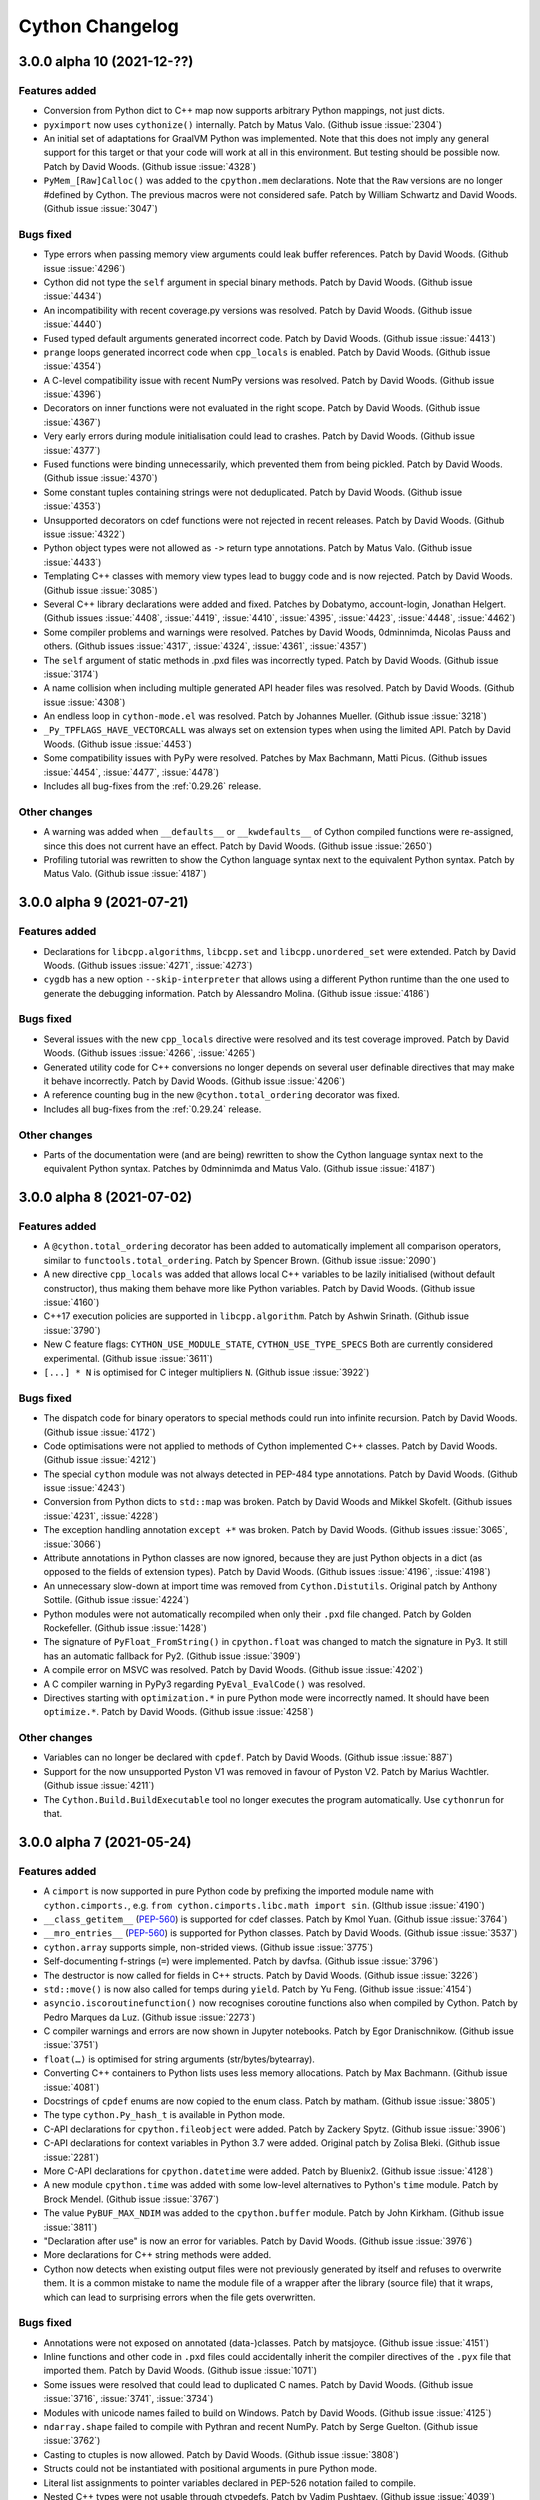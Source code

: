 ================
Cython Changelog
================

3.0.0 alpha 10 (2021-12-??)
===========================

Features added
--------------

* Conversion from Python dict to C++ map now supports arbitrary Python mappings,
  not just dicts.

* ``pyximport`` now uses ``cythonize()`` internally.
  Patch by Matus Valo.  (Github issue :issue:`2304`)

* An initial set of adaptations for GraalVM Python was implemented.  Note that
  this does not imply any general support for this target or that your code
  will work at all in this environment.  But testing should be possible now.
  Patch by David Woods.  (Github issue :issue:`4328`)

* ``PyMem_[Raw]Calloc()`` was added to the ``cpython.mem`` declarations.
  Note that the ``Raw`` versions are no longer #defined by Cython.  The previous
  macros were not considered safe.
  Patch by William Schwartz and David Woods.  (Github issue :issue:`3047`)

Bugs fixed
----------

* Type errors when passing memory view arguments could leak buffer references.
  Patch by David Woods.  (Github issue :issue:`4296`)

* Cython did not type the ``self`` argument in special binary methods.
  Patch by David Woods.  (Github issue :issue:`4434`)

* An incompatibility with recent coverage.py versions was resolved.
  Patch by David Woods.  (Github issue :issue:`4440`)

* Fused typed default arguments generated incorrect code.
  Patch by David Woods.  (Github issue :issue:`4413`)

* ``prange`` loops generated incorrect code when ``cpp_locals`` is enabled.
  Patch by David Woods.  (Github issue :issue:`4354`)

* A C-level compatibility issue with recent NumPy versions was resolved.
  Patch by David Woods.  (Github issue :issue:`4396`)

* Decorators on inner functions were not evaluated in the right scope.
  Patch by David Woods.  (Github issue :issue:`4367`)

* Very early errors during module initialisation could lead to crashes.
  Patch by David Woods.  (Github issue :issue:`4377`)

* Fused functions were binding unnecessarily, which prevented them from being pickled.
  Patch by David Woods.  (Github issue :issue:`4370`)

* Some constant tuples containing strings were not deduplicated.
  Patch by David Woods.  (Github issue :issue:`4353`)

* Unsupported decorators on cdef functions were not rejected in recent releases.
  Patch by David Woods.  (Github issue :issue:`4322`)

* Python object types were not allowed as ``->`` return type annotations.
  Patch by Matus Valo.  (Github issue :issue:`4433`)

* Templating C++ classes with memory view types lead to buggy code and is now rejected.
  Patch by David Woods.  (Github issue :issue:`3085`)

* Several C++ library declarations were added and fixed.
  Patches by Dobatymo, account-login, Jonathan Helgert.
  (Github issues :issue:`4408`, :issue:`4419`, :issue:`4410`, :issue:`4395`,
  :issue:`4423`, :issue:`4448`, :issue:`4462`)

* Some compiler problems and warnings were resolved.
  Patches by David Woods, 0dminnimda, Nicolas Pauss and others.
  (Github issues :issue:`4317`, :issue:`4324`, :issue:`4361`, :issue:`4357`)

* The ``self`` argument of static methods in .pxd files was incorrectly typed.
  Patch by David Woods.  (Github issue :issue:`3174`)

* A name collision when including multiple generated API header files was resolved.
  Patch by David Woods.  (Github issue :issue:`4308`)

* An endless loop in ``cython-mode.el`` was resolved.
  Patch by Johannes Mueller.  (Github issue :issue:`3218`)

* ``_Py_TPFLAGS_HAVE_VECTORCALL`` was always set on extension types when using the limited API.
  Patch by David Woods.  (Github issue :issue:`4453`)

* Some compatibility issues with PyPy were resolved.
  Patches by Max Bachmann, Matti Picus.  (Github issues :issue:`4454`, :issue:`4477`, :issue:`4478`)

* Includes all bug-fixes from the :ref:`0.29.26` release.

Other changes
-------------

* A warning was added when ``__defaults__`` or ``__kwdefaults__`` of Cython compiled
  functions were re-assigned, since this does not current have an effect.
  Patch by David Woods.  (Github issue :issue:`2650`)

* Profiling tutorial was rewritten to show the
  Cython language syntax next to the equivalent Python syntax.
  Patch by Matus Valo.  (Github issue :issue:`4187`)


3.0.0 alpha 9 (2021-07-21)
==========================

Features added
--------------

* Declarations for ``libcpp.algorithms``, ``libcpp.set`` and ``libcpp.unordered_set``
  were extended.
  Patch by David Woods.  (Github issues :issue:`4271`, :issue:`4273`)

* ``cygdb`` has a new option ``--skip-interpreter`` that allows using a different
  Python runtime than the one used to generate the debugging information.
  Patch by Alessandro Molina.  (Github issue :issue:`4186`)

Bugs fixed
----------

* Several issues with the new ``cpp_locals`` directive were resolved and
  its test coverage improved.
  Patch by David Woods.  (Github issues :issue:`4266`, :issue:`4265`)

* Generated utility code for C++ conversions no longer depends on several user
  definable directives that may make it behave incorrectly.
  Patch by David Woods.  (Github issue :issue:`4206`)

* A reference counting bug in the new ``@cython.total_ordering`` decorator was fixed.

* Includes all bug-fixes from the :ref:`0.29.24` release.

Other changes
-------------

* Parts of the documentation were (and are being) rewritten to show the
  Cython language syntax next to the equivalent Python syntax.
  Patches by 0dminnimda and Matus Valo.  (Github issue :issue:`4187`)


3.0.0 alpha 8 (2021-07-02)
==========================

Features added
--------------

* A ``@cython.total_ordering`` decorator has been added to automatically
  implement all comparison operators, similar to ``functools.total_ordering``.
  Patch by Spencer Brown.  (Github issue :issue:`2090`)

* A new directive ``cpp_locals`` was added that allows local C++ variables to
  be lazily initialised (without default constructor), thus making them behave
  more like Python variables.
  Patch by David Woods.  (Github issue :issue:`4160`)

* C++17 execution policies are supported in ``libcpp.algorithm``.
  Patch by Ashwin Srinath.  (Github issue :issue:`3790`)

* New C feature flags: ``CYTHON_USE_MODULE_STATE``, ``CYTHON_USE_TYPE_SPECS``
  Both are currently considered experimental.
  (Github issue :issue:`3611`)

* ``[...] * N`` is optimised for C integer multipliers ``N``.
  (Github issue :issue:`3922`)

Bugs fixed
----------

* The dispatch code for binary operators to special methods could run into infinite recursion.
  Patch by David Woods.  (Github issue :issue:`4172`)

* Code optimisations were not applied to methods of Cython implemented C++ classes.
  Patch by David Woods.  (Github issue :issue:`4212`)

* The special ``cython`` module was not always detected in PEP-484 type annotations.
  Patch by David Woods.  (Github issue :issue:`4243`)

* Conversion from Python dicts to ``std::map`` was broken.
  Patch by David Woods and Mikkel Skofelt.  (Github issues :issue:`4231`, :issue:`4228`)

* The exception handling annotation ``except +*`` was broken.
  Patch by David Woods.  (Github issues :issue:`3065`, :issue:`3066`)

* Attribute annotations in Python classes are now ignored, because they are
  just Python objects in a dict (as opposed to the fields of extension types).
  Patch by David Woods.  (Github issues :issue:`4196`, :issue:`4198`)

* An unnecessary slow-down at import time was removed from ``Cython.Distutils``.
  Original patch by Anthony Sottile.  (Github issue :issue:`4224`)

* Python modules were not automatically recompiled when only their ``.pxd`` file changed.
  Patch by Golden Rockefeller.  (Github issue :issue:`1428`)

* The signature of ``PyFloat_FromString()`` in ``cpython.float`` was changed
  to match the signature in Py3.  It still has an automatic fallback for Py2.
  (Github issue :issue:`3909`)

* A compile error on MSVC was resolved.
  Patch by David Woods.  (Github issue :issue:`4202`)

* A C compiler warning in PyPy3 regarding ``PyEval_EvalCode()`` was resolved.

* Directives starting with ``optimization.*`` in pure Python mode were incorrectly named.
  It should have been ``optimize.*``.
  Patch by David Woods.  (Github issue :issue:`4258`)

Other changes
-------------

* Variables can no longer be declared with ``cpdef``.
  Patch by David Woods.  (Github issue :issue:`887`)

* Support for the now unsupported Pyston V1 was removed in favour of Pyston V2.
  Patch by Marius Wachtler.  (Github issue :issue:`4211`)

* The ``Cython.Build.BuildExecutable`` tool no longer executes the program automatically.
  Use ``cythonrun`` for that.


3.0.0 alpha 7 (2021-05-24)
==========================

Features added
--------------

* A ``cimport`` is now supported in pure Python code by prefixing the
  imported module name with ``cython.cimports.``, e.g.
  ``from cython.cimports.libc.math import sin``.
  (GIthub issue :issue:`4190`)

* ``__class_getitem__`` (`PEP-560`_) is supported for cdef classes.
  Patch by Kmol Yuan.  (Github issue :issue:`3764`)

* ``__mro_entries__`` (`PEP-560`_) is supported for Python classes.
  Patch by David Woods.  (Github issue :issue:`3537`)

* ``cython.array`` supports simple, non-strided views.
  (Github issue :issue:`3775`)

* Self-documenting f-strings (``=``) were implemented.
  Patch by davfsa.  (Github issue :issue:`3796`)

* The destructor is now called for fields in C++ structs.
  Patch by David Woods.  (Github issue :issue:`3226`)

* ``std::move()`` is now also called for temps during ``yield``.
  Patch by Yu Feng.  (Github issue :issue:`4154`)

* ``asyncio.iscoroutinefunction()`` now recognises coroutine functions
  also when compiled by Cython.
  Patch by Pedro Marques da Luz.  (Github issue :issue:`2273`)

* C compiler warnings and errors are now shown in Jupyter notebooks.
  Patch by Egor Dranischnikow.  (Github issue :issue:`3751`)

* ``float(…)`` is optimised for string arguments (str/bytes/bytearray).

* Converting C++ containers to Python lists uses less memory allocations.
  Patch by Max Bachmann.  (Github issue :issue:`4081`)

* Docstrings of ``cpdef`` enums are now copied to the enum class.
  Patch by matham.  (Github issue :issue:`3805`)

* The type ``cython.Py_hash_t`` is available in Python mode.

* C-API declarations for ``cpython.fileobject`` were added.
  Patch by Zackery Spytz.  (Github issue :issue:`3906`)

* C-API declarations for context variables in Python 3.7 were added.
  Original patch by Zolisa Bleki.  (Github issue :issue:`2281`)

* More C-API declarations for ``cpython.datetime``  were added.
  Patch by Bluenix2.  (Github issue :issue:`4128`)

* A new module ``cpython.time`` was added with some low-level alternatives to
  Python's ``time`` module.
  Patch by Brock Mendel.  (Github issue :issue:`3767`)

* The value ``PyBUF_MAX_NDIM`` was added to the ``cpython.buffer`` module.
  Patch by John Kirkham.  (Github issue :issue:`3811`)

* "Declaration after use" is now an error for variables.
  Patch by David Woods.  (Github issue :issue:`3976`)

* More declarations for C++ string methods were added.

* Cython now detects when existing output files were not previously generated
  by itself and refuses to overwrite them.  It is a common mistake to name
  the module file of a wrapper after the library (source file) that it wraps,
  which can lead to surprising errors when the file gets overwritten.

Bugs fixed
----------

* Annotations were not exposed on annotated (data-)classes.
  Patch by matsjoyce.  (Github issue :issue:`4151`)

* Inline functions and other code in ``.pxd`` files could accidentally
  inherit the compiler directives of the ``.pyx`` file that imported them.
  Patch by David Woods.  (Github issue :issue:`1071`)

* Some issues were resolved that could lead to duplicated C names.
  Patch by David Woods.  (Github issue :issue:`3716`, :issue:`3741`, :issue:`3734`)

* Modules with unicode names failed to build on Windows.
  Patch by David Woods.  (Github issue :issue:`4125`)

* ``ndarray.shape`` failed to compile with Pythran and recent NumPy.
  Patch by Serge Guelton.  (Github issue :issue:`3762`)

* Casting to ctuples is now allowed.
  Patch by David Woods.  (Github issue :issue:`3808`)

* Structs could not be instantiated with positional arguments in
  pure Python mode.

* Literal list assignments to pointer variables declared in PEP-526
  notation failed to compile.

* Nested C++ types were not usable through ctypedefs.
  Patch by Vadim Pushtaev.  (Github issue :issue:`4039`)

* Overloaded C++ static methods were lost.
  Patch by Ashwin Srinath.  (Github :issue:`1851`)

* Cython compiled functions always provided a ``__self__`` attribute,
  regardless of being used as a method or not.
  Patch by David Woods.  (Github issue :issue:`4036`)

* Calls to ``.__class__()`` of a known extension type failed.
  Patch by David Woods.  (Github issue :issue:`3954`)

* Generator expressions in pxd-overridden ``cdef`` functions could
  fail to compile.
  Patch by Matus Valo.  (Github issue :issue:`3477`)

* A reference leak on import failures was resolved.
  Patch by Max Bachmann.  (Github issue :issue:`4056`)

* A C compiler warning about unused code was resolved.
  (Github issue :issue:`3763`)

* A C compiler warning about enum value casting was resolved in GCC.
  (Github issue :issue:`2749`)

* Some C compiler warninge were resolved.
  Patches by Max Bachmann.  (Github issue :issue:`4053`, :issue:`4059`, :issue:`4054`, :issue:`4148`, :issue:`4162`)

* A compile failure for C++ enums in Py3.4 / MSVC was resolved.
  Patch by Ashwin Srinath.  (Github issue :issue:`3782`)

* Some C++ STL methods did not propagate exceptions.
  Patch by Max Bachmann.  (Github issue :issue:`4079`)

* An unsupported C-API call in PyPy was fixed.
  Patch by Max Bachmann.  (Github issue :issue:`4055`)

* The Cython ``CodeWriter`` mishandled no-argument ``return`` statements.
  Patch by Tao He.  (Github issue :issue:`3795`)

* ``complex`` wasn't supported in PEP-484 type annotations.
  Patch by David Woods.  (Github issue :issue:`3949`)

* Default arguments of methods were not exposed for introspection.
  Patch by Vladimir Matveev.  (Github issue :issue:`4061`)

* Extension types inheriting from Python classes could not safely
  be exposed in ``.pxd``  files.
  (Github issue :issue:`4106`)

* The profiling/tracing code was adapted to work with Python 3.10b1.

* The internal CPython macro ``Py_ISSPACE()`` is no longer used.
  Original patch by Andrew Jones.  (Github issue :issue:`4111`)

* Includes all bug-fixes from the :ref:`0.29.23` release.


3.0.0 alpha 6 (2020-07-31)
==========================

Features added
--------------

* Special methods for binary operators now follow Python semantics.
  Rather than e.g. a single ``__add__`` method for cdef classes, where
  "self" can be either the first or second argument, one can now define
  both ``__add__`` and ``__radd__`` as for standard Python classes.
  This behavior can be disabled with the ``c_api_binop_methods`` directive
  to return to the previous semantics in Cython code (available from Cython
  0.29.20), or the reversed method (``__radd__``) can be implemented in
  addition to an existing two-sided operator method (``__add__``) to get a
  backwards compatible implementation.
  (Github issue :issue:`2056`)

* No/single argument functions now accept keyword arguments by default in order
  to comply with Python semantics.  The marginally faster calling conventions
  ``METH_NOARGS`` and ``METH_O`` that reject keyword arguments are still available
  with the directive ``@cython.always_allow_keywords(False)``.
  (Github issue :issue:`3090`)

* For-in-loop iteration over ``bytearray`` and memory views is optimised.
  Patch by David Woods.  (Github issue :issue:`2227`)

* Type inference now works for memory views and slices.
  Patch by David Woods.  (Github issue :issue:`2227`)

* The ``@returns()`` decorator propagates exceptions by default for suitable C
  return types when no ``@exceptval()`` is defined.
  (Github issues :issue:`3625`, :issue:`3664`)

* A low-level inline function ``total_seconds(timedelta)`` was added to
  ``cpython.datetime`` to bypass the Python method call.  Note that this function
  is not guaranteed to give exactly the same results for very large time intervals.
  Patch by Brock Mendel.  (Github issue :issue:`3616`)

* Type inference now understands that ``a, *b = x`` assigns a list to ``b``.

* Limited API support was improved.
  Patches by Matthias Braun.  (Github issues :issue:`3693`, :issue:`3707`)

* The Cython ``CodeWriter`` can now handle more syntax constructs.
  Patch by Tao He.  (Github issue :issue:`3514`)

Bugs fixed
----------

* The construct ``for x in cpp_function_call()`` failed to compile.
  Patch by David Woods.  (Github issue :issue:`3663`)

* C++ references failed to compile when used as Python object indexes.
  Patch by David Woods.  (Github issue :issue:`3754`)

* The C++ ``typeid()`` function was allowed in C mode.
  Patch by Celelibi.  (Github issue :issue:`3637`)

* ``repr()`` was assumed to return ``str`` instead of ``unicode`` with ``language_level=3``.
  (Github issue :issue:`3736`)

* Includes all bug-fixes from the :ref:`0.29.21` release.

Other changes
-------------

* The ``numpy`` declarations were updated.
  Patch by Brock Mendel.  (Github issue :issue:`3630`)

* The names of Cython's internal types (functions, generator, coroutine, etc.)
  are now qualified with the module name of the internal Cython module that is
  used for sharing them across Cython implemented modules, for example
  ``_cython_3_0a5.coroutine``.  This was done to avoid making them look like
  homeless builtins, to help with debugging, and in order to avoid a CPython
  warning according to https://bugs.python.org/issue20204

3.0.0 alpha 5 (2020-05-19)
==========================

Features added
--------------

* ``.pxd`` files can now be :ref:`versioned <versioning>` by adding an
  extension like "``.cython-30.pxd``" to prevent older Cython versions (than
  3.0 in this case) from picking them up.  (Github issue :issue:`3577`)

* Several macros/functions declared in the NumPy API are now usable without
  holding the GIL.

* `libc.math` was extended to include all C99 function declarations.
  Patch by Dean Scarff.  (Github issue :issue:`3570`)

Bugs fixed
----------

* Several issues with arithmetic overflow handling were resolved, including
  undefined behaviour in C.
  Patch by Sam Sneddon.  (Github issue :issue:`3588`)

* The improved GIL handling in ``nogil`` functions introduced in 3.0a3
  could fail to acquire the GIL in some cases on function exit.
  (Github issue :issue:`3590` etc.)

* A reference leak when processing keyword arguments in Py2 was resolved,
  that appeared in 3.0a1.
  (Github issue :issue:`3578`)

* The outdated getbuffer/releasebuffer implementations in the NumPy
  declarations were removed so that buffers declared as ``ndarray``
  now use the normal implementation in NumPy.

* Includes all bug-fixes from the :ref:`0.29.18` release.


3.0.0 alpha 4 (2020-05-05)
==========================

Features added
--------------

* The ``print`` statement (not the ``print()`` function) is allowed in
  ``nogil`` code without an explicit ``with gil`` section.

* The ``assert`` statement is allowed in ``nogil`` sections.  Here, the GIL is
  only acquired if the ``AssertionError`` is really raised, which means that the
  evaluation of the asserted condition only allows C expressions.

* Cython generates C compiler branch hints for unlikely user defined if-clauses
  in more cases, when they end up raising exceptions unconditionally. This now
  includes exceptions being raised in ``nogil``/``with gil`` sections.

* Some internal memoryview functions were tuned to reduce object overhead.

Bugs fixed
----------

* Exception position reporting could run into race conditions on threaded code.
  It now uses function-local variables again.

* Error handling early in the module init code could lead to a crash.

* Error handling in ``cython.array`` creation was improved to avoid calling
  C-API functions with an error held.

* Complex buffer item types of structs of arrays could fail to validate.
  Patch by Leo and smutch.  (Github issue :issue:`1407`)

* When importing the old Cython ``build_ext`` integration with distutils, the
  additional command line arguments leaked into the regular command.
  Patch by Kamekameha.  (Github issue :issue:`2209`)

* The improved GIL handling in ``nogil`` functions introduced in 3.0a3
  could generate invalid C code.
  (Github issue :issue:`3558`)

* ``PyEval_InitThreads()`` is no longer used in Py3.7+ where it is a no-op.

* Parallel builds of Cython itself (``setup.py build_ext -j N``) failed on Windows.

Other changes
-------------

* The C property feature has been rewritten and now requires C property methods
  to be declared ``inline`` (:issue:`3571`).


3.0.0 alpha 3 (2020-04-27)
==========================

Features added
--------------

* ``nogil`` functions now avoid acquiring the GIL on function exit if possible
  even if they contain ``with gil`` blocks.
  (Github issue :issue:`3554`)

* Python private name mangling now falls back to unmangled names for non-Python
  globals, since double-underscore names are not uncommon in C.  Unmangled Python
  names are also still found as a legacy fallback but produce a warning.
  Patch by David Woods.  (Github issue :issue:`3548`)

Bugs fixed
----------

* Includes all bug-fixes from the :ref:`0.29.17` release.


3.0.0 alpha 2 (2020-04-23)
==========================

Features added
--------------

* ``std::move()`` is now used in C++ mode for internal temp variables to
  make them work without copying values.
  Patch by David Woods.  (Github issues :issue:`3253`, :issue:`1612`)

* ``__class_getitem__`` is supported for types on item access (`PEP-560`_).
  Patch by msg555.  (Github issue :issue:`2753`)

* The simplified Py3.6 customisation of class creation is implemented (`PEP-487`_).
  (Github issue :issue:`2781`)

* Conditional blocks in Python code that depend on ``cython.compiled`` are
  eliminated at an earlier stage, which gives more freedom in writing
  replacement Python code.
  Patch by David Woods.  (Github issue :issue:`3507`)

* ``numpy.import_array()`` is automatically called if ``numpy`` has been cimported
  and it has not been called in the module code.  This is intended as a hidden
  fail-safe so user code should continue to call ``numpy.import_array``.
  Patch by David Woods.  (Github issue :issue:`3524`)

* The Cython AST code serialiser class ``CodeWriter`` in ``Cython.CodeWriter``
  supports more syntax nodes.

* The fastcall/vectorcall protocols are used for several internal Python calls.
  (Github issue :issue:`3540`)

Bugs fixed
----------

* With ``language_level=3/3str``, Python classes without explicit base class
  are now new-style (type) classes also in Py2.  Previously, they were created
  as old-style (non-type) classes.
  (Github issue :issue:`3530`)

* C++ ``typeid()`` failed for fused types.
  Patch by David Woods.  (Github issue :issue:`3203`)

* ``__arg`` argument names in methods were not mangled with the class name.
  Patch by David Woods.  (Github issue :issue:`1382`)

* Creating an empty unicode slice with large bounds could crash.
  Patch by Sam Sneddon.  (Github issue :issue:`3531`)

* Decoding an empty bytes/char* slice with large bounds could crash.
  Patch by Sam Sneddon.  (Github issue :issue:`3534`)

* Temporary buffer indexing variables were not released and could show up in
  C compiler warnings, e.g. in generators.
  Patch by David Woods.  (Github issues :issue:`3430`, :issue:`3522`)

* Several C compiler warnings were fixed.


3.0.0 alpha 1 (2020-04-12)
==========================

Features added
--------------

* Cython functions now use the `PEP-590`_ vectorcall protocol in Py3.7+.
  Patch by Jeroen Demeyer.  (Github issue :issue:`2263`)

* Unicode identifiers are supported in Cython code (`PEP-3131`_).
  Patch by David Woods.  (Github issue :issue:`2601`)

* Unicode module names and imports are supported.
  Patch by David Woods.  (Github issue :issue:`3119`)

* Annotations are no longer parsed, keeping them as strings following `PEP-563`_.
  Patch by David Woods.  (Github issue :issue:`3285`)

* Preliminary support for the CPython's ``Py_LIMITED_API`` (stable ABI) is
  available by setting the  ``CYTHON_LIMITED_API`` C macro.  Note that the
  support is currently in an early stage and many features do not yet work.
  You currently still have to define ``Py_LIMITED_API`` externally in order
  to restrict the API usage.  This will change when the feature stabilises.
  Patches by Eddie Elizondo and David Woods.  (Github issues :issue:`3223`,
  :issue:`3311`, :issue:`3501`)

* The dispatch to fused functions is now linear in the number of arguments,
  which makes it much faster, often 2x or more, and several times faster for
  larger fused types with many specialisations.
  Patch by will-ca.  (Github issue :issue:`1385`)

* ``with gil/nogil`` statements can be conditional based on compile-time
  constants, e.g. fused type checks.
  Patch by Noam Hershtig.  (Github issue :issue:`2579`)

* ``const`` can be used together with fused types.
  Patch by Thomas Vincent.  (Github issue :issue:`1772`)

* Reimports of already imported modules are substantially faster.
  (Github issue :issue:`2854`)

* Positional-only arguments are supported in Python functions (`PEP-570`_).
  Patch by Josh Tobin.  (Github issue :issue:`2915`)

* The ``volatile`` C modifier is supported in Cython code.
  Patch by Jeroen Demeyer.  (Github issue :issue:`1667`)

* ``@cython.trashcan(True)`` can be used on an extension type to enable the
  CPython :ref:`trashcan`. This allows deallocating deeply recursive objects
  without overflowing the stack. Patch by Jeroen Demeyer.  (Github issue :issue:`2842`)

* Inlined properties can be defined for external extension types.
  Patch by Matti Picus. (Github issue :issue:`2640`, redone later in :issue:`3571`)

* The ``str()`` builtin now calls ``PyObject_Str()`` instead of going
  through a Python call.
  Patch by William Ayd.  (Github issue :issue:`3279`)

* String concatenation can now happen in place if possible, by extending the
  existing string rather than always creating a new one.
  Patch by David Woods.  (Github issue :issue:`3453`)

* Multiplication of Python numbers with small constant integers is faster.
  (Github issue :issue:`2808`)

* Some list copying is avoided internally when a new list needs to be created
  but we already have a fresh one.
  (Github issue :issue:`3494`)

* Extension types that do not need their own ``tp_new`` implementation (because
  they have no object attributes etc.) directly inherit the implementation of
  their parent type if possible.
  (Github issue :issue:`1555`)

* The attributes ``gen.gi_frame`` and ``coro.cr_frame`` of Cython compiled
  generators and coroutines now return an actual frame object for introspection.
  (Github issue :issue:`2306`)

* Several declarations in ``cpython.*``, ``libc.*`` and ``libcpp.*`` were added.
  Patches by Jeroen Demeyer, Matthew Edwards, Chris Gyurgyik, Jerome Kieffer
  and Zackery Spytz.
  (Github issues :issue:`3468`, :issue:`3332`, :issue:`3202`, :issue:`3188`,
  :issue:`3179`, :issue:`2891`, :issue:`2826`, :issue:`2713`)

* Deprecated NumPy API usages were removed from ``numpy.pxd``.
  Patch by Matti Picus.  (Github issue :issue:`3365`)

* ``cython.inline()`` now sets the ``NPY_NO_DEPRECATED_API=NPY_1_7_API_VERSION``
  C macro automatically when ``numpy`` is imported in the code, to avoid C compiler
  warnings about deprecated NumPy C-API usage.

* The builtin ``abs()`` function can now be used on C numbers in nogil code.
  Patch by Elliott Sales de Andrade.  (Github issue :issue:`2748`)

* `PEP-479`_ (``generator_stop``) is now enabled by default with language level 3.
  (Github issue :issue:`2580`)

* The ``cython.view.array`` type supports inheritance.
  Patch by David Woods.  (Github issue :issue:`3413`)

* Code annotation accepts a new debugging argument ``--annotate-fullc`` that
  will include the complete syntax highlighted C file in the HTML output.
  (Github issue :issue:`2855`)

* ``--no-capture`` added to ``runtests.py`` to prevent stdout/stderr capturing
  during srctree tests.
  Patch by Matti Picus.  (Github issue :issue:`2701`)

* ``--no-docstrings`` option added to ``cythonize`` script.
  Original patch by mo-han.  (Github issue :issue:`2889`)

* ``cygdb`` gives better error messages when it fails to initialise the
  Python runtime support in gdb.
  Patch by Volker Weissmann.  (Github issue :issue:`3489`)

* The Pythran ``shape`` attribute is supported.
  Patch by Serge Guelton.  (Github issue :issue:`3307`)

Bugs fixed
----------

* The unicode methods ``.upper()``, ``.lower()`` and ``.title()`` were
  incorrectly optimised for single character input values and only returned
  the first character if multiple characters should have been returned.
  They now use the original Python methods again.

* Fused argument types were not correctly handled in type annotations and
  ``cython.locals()``.
  Patch by David Woods.  (Github issues :issue:`3391`, :issue:`3142`)

* Diverging from the usual behaviour, ``len(memoryview)``, ``len(char*)``
  and ``len(Py_UNICODE*)`` returned an unsigned ``size_t`` value.  They now
  return a signed ``Py_ssize_t``, like other usages of ``len()``.

* Nested dict literals in function call kwargs could incorrectly raise an
  error about duplicate keyword arguments, which are allowed when passing
  them from dict literals.
  (Github issue :issue:`2963`)

* Item access (subscripting) with integer indices/keys always tried the
  Sequence protocol before the Mapping protocol, which diverged from Python
  semantics.  It now passes through the Mapping protocol first when supported.
  (Github issue :issue:`1807`)

* Name lookups in class bodies no longer go through an attribute lookup.
  Patch by Jeroen Demeyer.  (Github issue :issue:`3100`)

* Broadcast assignments to a multi-dimensional memory view slice could end
  up in the wrong places when the underlying memory view is known to be
  contiguous but the slice is not.
  (Github issue :issue:`2941`)

* Pickling unbound methods of Python classes failed.
  Patch by Pierre Glaser.  (Github issue :issue:`2972`)

* The ``Py_hash_t`` type failed to accept arbitrary "index" values.
  (Github issue :issue:`2752`)

* The first function line number of functions with decorators pointed to the
  signature line and not the first decorator line, as in Python.
  Patch by Felix Kohlgrüber.  (Github issue :issue:`2536`)

* Constant integer expressions that used a negative exponent were evaluated
  as integer 0 instead of the expected float value.
  Patch by Kryštof Pilnáček.  (Github issue :issue:`2133`)

* The ``cython.declare()`` and ``cython.cast()`` functions could fail in pure mode.
  Patch by Dmitry Shesterkin.  (Github issue :issue:`3244`)

* ``__doc__`` was not available inside of the class body during class creation.
  (Github issue :issue:`1635`)

* Setting ``language_level=2`` in a file did not work if ``language_level=3``
  was enabled globally before.
  Patch by Jeroen Demeyer.  (Github issue :issue:`2791`)

* ``__init__.pyx`` files were not always considered as package indicators.
  (Github issue :issue:`2665`)

* Compiling package ``__init__`` files could fail under Windows due to an
  undefined export symbol.  (Github issue :issue:`2968`)

* A C compiler cast warning was resolved.
  Patch by Michael Buesch.  (Github issue :issue:`2775`)

* Binding staticmethods of Cython functions were not behaving like Python methods.
  Patch by Jeroen Demeyer.  (Github issue :issue:`3106`, :issue:`3102`)

* Memoryviews failed to compile when the ``cache_builtins`` feature was disabled.
  Patch by David Woods.  (Github issue :issue:`3406`)

Other changes
-------------

* The default language level was changed to ``3str``, i.e. Python 3 semantics,
  but with ``str`` literals (also in Python 2.7).  This is a backwards incompatible
  change from the previous default of Python 2 semantics.  The previous behaviour
  is available through the directive ``language_level=2``.
  (Github issue :issue:`2565`)

* Cython no longer generates ``__qualname__`` attributes for classes in Python
  2.x since they are problematic there and not correctly maintained for subclasses.
  Patch by Jeroen Demeyer.  (Github issue :issue:`2772`)

* Source file fingerprinting now uses SHA-1 instead of MD5 since the latter
  tends to be slower and less widely supported these days.
  (Github issue :issue:`2790`)

* The long deprecated include files ``python_*``, ``stdio``, ``stdlib`` and
  ``stl`` in ``Cython/Includes/Deprecated/`` were removed.  Use the ``libc.*``
  and ``cpython.*`` pxd modules instead.
  Patch by Jeroen Demeyer.  (Github issue :issue:`2904`)

* The search order for include files was changed. Previously it was
  ``include_directories``, ``Cython/Includes``, ``sys.path``. Now it is
  ``include_directories``, ``sys.path``, ``Cython/Includes``. This was done to
  allow third-party ``*.pxd`` files to override the ones in Cython.
  Patch by Matti Picus.  (Github issue :issue:`2905`)

* The command line parser was rewritten and modernised using ``argparse``.
  Patch by Egor Dranischnikow.  (Github issue :issue:`2952`, :issue:`3001`)

* Dotted filenames for qualified module names (``pkg.mod.pyx``) are deprecated.
  Use the normal Python package directory layout instead.
  (Github issue :issue:`2686`)

* Binary Linux wheels now follow the manylinux2010 standard.
  Patch by Alexey Stepanov.  (Github issue :issue:`3355`)

* Support for Python 2.6 was removed.

.. _`PEP-560`: https://www.python.org/dev/peps/pep-0560
.. _`PEP-570`: https://www.python.org/dev/peps/pep-0570
.. _`PEP-487`: https://www.python.org/dev/peps/pep-0487
.. _`PEP-590`: https://www.python.org/dev/peps/pep-0590
.. _`PEP-3131`: https://www.python.org/dev/peps/pep-3131
.. _`PEP-563`: https://www.python.org/dev/peps/pep-0563
.. _`PEP-479`: https://www.python.org/dev/peps/pep-0479


.. _0.29.26:

0.29.26 (2021-12-16)
====================

Bugs fixed
----------

* An incompatibility with CPython 3.11.0a3 was resolved.
  (Github issue :issue:`4499`)

* The ``in`` operator failed on literal lists with starred expressions.
  Patch by Arvind Natarajan.  (Github issue :issue:`3938`)

* A C compiler warning in PyPy about a missing struct field initialisation was resolved.


.. _0.29.25:

0.29.25 (2021-12-06)
====================

Bugs fixed
----------

* Several incompatibilities with CPython 3.11 were resolved.
  Patches by David Woods, Victor Stinner, Thomas Caswell.
  (Github issues :issue:`4411`, :issue:`4414`, :issue:`4415`, :issue:`4416`, :issue:`4420`,
  :issue:`4428`, :issue:`4473`, :issue:`4479`, :issue:`4480`)

* Some C compiler warnings were resolved.
  Patches by Lisandro Dalcin and others.  (Github issue :issue:`4439`)

* C++ ``std::move()`` should only be used automatically in MSVC versions that support it.
  Patch by Max Bachmann.  (Github issue :issue:`4191`)

 * The ``Py_hash_t`` type failed to accept arbitrary "index" values.
   (Github issue :issue:`2752`)

* Avoid copying unaligned 16-bit values since some platforms require them to be aligned.
  Use memcpy() instead to let the C compiler decide how to do it.
  (Github issue :issue:`4343`)

* Cython crashed on invalid truthiness tests on C++ types without ``operator bool``.
  Patch by David Woods.  (Github issue :issue:`4348`)

* The declaration of ``PyUnicode_CompareWithASCIIString()`` in ``cpython.unicode`` was incorrect.
  Patch by Max Bachmann.  (Github issue :issue:`4344`)


.. _0.29.24:

0.29.24 (2021-07-14)
====================

Bugs fixed
----------

* Inline functions in pxd files that used memory views could lead to invalid
  C code if the module that imported from them does not use memory views.
  Patch by David Woods.  (Github issue :issue:`1415`)

* Several declarations in ``libcpp.string`` were added and corrected.
  Patch by Janek Bevendorff.  (Github issue :issue:`4268`)

* Pickling unbound Cython compiled methods failed.
  Patch by Pierre Glaser.  (Github issue :issue:`2972`)

* The tracing code was adapted to work with CPython 3.10.

* The optimised ``in`` operator failed on unicode strings in Py3.9 and later
  that were constructed from an external ``wchar_t`` source.
  Also, related C compiler warnings about deprecated C-API usage were resolved.
  (Github issue :issue:`3925`)

* Some compiler crashes were resolved.
  Patch by David Woods.  (Github issues :issue:`4214`, :issue:`2811`)

* An incorrect warning about 'unused' generator expressions was removed.
  (GIthub issue :issue:`1699`)

* The attributes ``gen.gi_frame`` and ``coro.cr_frame`` of Cython compiled
  generators and coroutines now return an actual frame object for introspection,
  instead of ``None``.
  (Github issue :issue:`2306`)


.. _0.29.23:

0.29.23 (2021-04-14)
====================

Bugs fixed
----------

* Some problems with Python 3.10 were resolved.
  Patches by Victor Stinner and David Woods.  (Github issues :issue:`4046`, :issue:`4100`)

* An incorrect "optimisation" was removed that allowed changes to a keyword
  dict to leak into keyword arguments passed into a function.
  Patch by Peng Weikang.  (Github issue :issue:`3227`)

* Multiplied str constants could end up as bytes constants with language_level=2.
  Patch by Alphadelta14 and David Woods.  (Github issue :issue:`3951`)

* ``PY_SSIZE_T_CLEAN`` does not get defined any more if it is already defined.
  Patch by Andrew Jones.  (Github issue :issue:`4104`)


.. _0.29.22:

0.29.22 (2021-02-20)
====================

Features added
--------------

* Some declarations were added to the provided pxd includes.
  Patches by Zackery Spytz and John Kirkham.
  (Github issues :issue:`3811`, :issue:`3882`, :issue:`3899`, :issue:`3901`)

Bugs fixed
----------

* A crash when calling certain functions in Py3.9 and later was resolved.
  (Github issue :issue:`3917`)

* ``const`` memory views of structs failed to compile.
  (Github issue :issue:`2251`)

* ``const`` template declarations could not be nested.
  Patch by Ashwin Srinath.  (Github issue :issue:`1355`)

* The declarations in the ``cpython.pycapsule`` module were missing their
  ``const`` modifiers and generated incorrect C code.
  Patch by Warren Weckesser.  (Github issue :issue:`3964`)

* Casts to memory views failed for fused dtypes.
  Patch by David Woods.  (Github issue :issue:`3881`)

* ``repr()`` was assumed to return ``str`` instead of ``unicode`` with ``language_level=3``.
  (Github issue :issue:`3736`)

* Calling ``cpdef`` functions from cimported modules crashed the compiler.
  Patch by David Woods.  (Github issue :issue:`4000`)

* Cython no longer validates the ABI size of the NumPy classes it compiled against.
  See the discussion in https://github.com/numpy/numpy/pull/432

* A C compiler warning about enum value casting was resolved in GCC.
  (Github issue :issue:`2749`)

* Coverage reporting in the annotated HTML file failed in Py3.9.
  Patch by Nick Pope.  (Github issue :issue:`3865`)

* The embedding code now reports Python errors as exit status.

* Long type declarations could lead to (harmless) random changes in the
  C file when used in auto-generated Python wrappers or pickled classes.

Other changes
-------------

* Variables defined as ``cpdef`` now generate a warning since this
  is currently useless and thus does not do what users would expect.
  Patch by David Woods.  (Github issue :issue:`3959`)


.. _0.29.21:

0.29.21 (2020-07-09)
====================

Bugs fixed
----------

* Fix a regression in 0.29.20 where ``__div__`` failed to be found in extension types.
  (Github issue :issue:`3688`)

* Fix a regression in 0.29.20 where a call inside of a finally clause could fail to compile.
  Patch by David Woods.  (Github issue :issue:`3712`)

* Zero-sized buffers could fail to validate as C/Fortran-contiguous.
  Patch by Clemens Hofreither.  (Github issue :issue:`2093`)

* ``exec()`` did not allow recent Python syntax features in Py3.8+ due to
  https://bugs.python.org/issue35975.
  (Github issue :issue:`3695`)

* Binding staticmethods of Cython functions were not behaving like Python methods in Py3.
  Patch by Jeroen Demeyer and Michał Górny.  (Github issue :issue:`3106`)

* Pythran calls to NumPy methods no longer generate useless method lookup code.

* The ``PyUnicode_GET_LENGTH()`` macro was missing from the ``cpython.*`` declarations.
  Patch by Thomas Caswell.  (Github issue :issue:`3692`)

* The deprecated ``PyUnicode_*()`` C-API functions are no longer used, except for Unicode
  strings that contain lone surrogates.  Unicode strings that contain non-BMP characters
  or surrogate pairs now generate different C code on 16-bit Python 2.x Unicode deployments
  (such as MS-Windows).  Generating the C code on Python 3.x is recommended in this case.
  Original patches by Inada Naoki and Victor Stinner.
  (Github issues :issue:`3677`, :issue:`3721`, :issue:`3697`)

* Some template parameters were missing from the C++ ``std::unordered_map`` declaration.
  Patch by will.  (Github issue :issue:`3685`)

* Several internal code generation issues regarding temporary variables were resolved.
  (Github issue :issue:`3708`)


.. _0.29.20:

0.29.20 (2020-06-10)
====================

Bugs fixed
----------

* Nested try-except statements with multiple ``return`` statements could crash
  due to incorrect deletion of the ``except as`` target variable.
  (Github issue :issue:`3666`)

* The ``@classmethod`` decorator no longer rejects unknown input from other decorators.
  Patch by David Woods.  (Github issue :issue:`3660`)

* Fused types could leak into unrelated usages.
  Patch by David Woods.  (Github issue :issue:`3642`)

* Now uses ``Py_SET_SIZE()`` and ``Py_SET_REFCNT()`` in Py3.9+ to avoid low-level
  write access to these object fields.
  Patch by Victor Stinner.  (Github issue :issue:`3639`)

* The built-in ``abs()`` function could lead to undefined behaviour when used on
  the negative-most value of a signed C integer type.
  Patch by Serge Guelton.  (Github issue :issue:`1911`)

* Usages of ``sizeof()`` and ``typeid()`` on uninitialised variables no longer
  produce a warning.
  Patch by Celelibi.  (Github issue :issue:`3575`)

* The C++ ``typeid()`` function was allowed in C mode.
  Patch by Celelibi.  (Github issue :issue:`3637`)

* The error position reported for errors found in f-strings was misleading.
  (Github issue :issue:`3674`)

* The new ``c_api_binop_methods`` directive was added for forward compatibility, but can
  only be set to True (the current default value).  It can be disabled in Cython 3.0.


.. _0.29.19:

0.29.19 (2020-05-20)
====================

Bugs fixed
----------

* A typo in Windows specific code in 0.29.18 was fixed that broke "libc.math".
  (Github issue :issue:`3622`)

* A platform specific test failure in 0.29.18 was fixed.
  Patch by smutch.  (Github issue :issue:`3620`)


.. _0.29.18:

0.29.18 (2020-05-18)
====================

Bugs fixed
----------

* Exception position reporting could run into race conditions on threaded code.
  It now uses function-local variables again.

* Error handling early in the module init code could lead to a crash.

* Error handling in ``cython.array`` creation was improved to avoid calling
  C-API functions with an error held.

* A memory corruption was fixed when garbage collection was triggered during calls
  to ``PyType_Ready()`` of extension type subclasses.
  (Github issue :issue:`3603`)

* Memory view slicing generated unused error handling code which could negatively
  impact the C compiler optimisations for parallel OpenMP code etc.  Also, it is
  now helped by static branch hints.
  (Github issue :issue:`2987`)

* Cython's built-in OpenMP functions were not translated inside of call arguments.
  Original patch by Celelibi and David Woods.  (Github issue :issue:`3594`)

* Complex buffer item types of structs of arrays could fail to validate.
  Patch by Leo and smutch.  (Github issue :issue:`1407`)

* Decorators were not allowed on nested `async def` functions.
  (Github issue :issue:`1462`)

* C-tuples could use invalid C struct casting.
  Patch by MegaIng.  (Github issue :issue:`3038`)

* Optimised ``%d`` string formatting into f-strings failed on float values.
  (Github issue :issue:`3092`)

* Optimised aligned string formatting (``%05s``, ``%-5s``) failed.
  (Github issue :issue:`3476`)

* When importing the old Cython ``build_ext`` integration with distutils, the
  additional command line arguments leaked into the regular command.
  Patch by Kamekameha.  (Github issue :issue:`2209`)

* When using the ``CYTHON_NO_PYINIT_EXPORT`` option in C++, the module init function
  was not declared as ``extern "C"``.
  (Github issue :issue:`3414`)

* Three missing timedelta access macros were added in ``cpython.datetime``.

* The signature of the NumPy C-API function ``PyArray_SearchSorted()`` was fixed.
  Patch by Brock Mendel.  (Github issue :issue:`3606`)


.. _0.29.17:

0.29.17 (2020-04-26)
====================

Features added
--------------

* ``std::move()`` is now available from ``libcpp.utility``.
  Patch by Omer Ozarslan.  (Github issue :issue:`2169`)

* The ``@cython.binding`` decorator is available in Python code.
  (Github issue :issue:`3505`)

Bugs fixed
----------

* Creating an empty unicode slice with large bounds could crash.
  Patch by Sam Sneddon.  (Github issue :issue:`3531`)

* Decoding an empty bytes/char* slice with large bounds could crash.
  Patch by Sam Sneddon.  (Github issue :issue:`3534`)

* Re-importing a Cython extension no longer raises the error
  "``__reduce_cython__ not found``".
  (Github issue :issue:`3545`)

* Unused C-tuples could generate incorrect code in 0.29.16.
  Patch by Kirk Meyer.  (Github issue :issue:`3543`)

* Creating a fused function attached it to the garbage collector before it
  was fully initialised, thus risking crashes in rare failure cases.
  Original patch by achernomorov.  (Github issue :issue:`3215`)

* Temporary buffer indexing variables were not released and could show up in
  C compiler warnings, e.g. in generators.
  Patch by David Woods.  (Github issues :issue:`3430`, :issue:`3522`)

* The compilation cache in ``cython.inline("…")`` failed to take the language
  level into account.
  Patch by will-ca.  (Github issue :issue:`3419`)

* The deprecated ``PyUnicode_GET_SIZE()`` function is no longer used in Py3.


.. _0.29.16:

0.29.16 (2020-03-24)
====================

Bugs fixed
----------

* Temporary internal variables in nested prange loops could leak into other
  threads.  Patch by Frank Schlimbach.  (Github issue :issue:`3348`)

* Default arguments on fused functions could crash.
  Patch by David Woods.  (Github issue :issue:`3370`)

* C-tuples declared in ``.pxd`` files could generate incomplete C code.
  Patch by Kirk Meyer.  (Github issue :issue:`1427`)

* Fused functions were not always detected and optimised as Cython
  implemented functions.
  Patch by David Woods.  (Github issue :issue:`3384`)

* Valid Python object concatenation of (iterable) strings to non-strings
  could fail with an exception.
  Patch by David Woods.  (Github issue :issue:`3433`)

* Using C functions as temporary values lead to invalid C code.
  Original patch by David Woods.  (Github issue :issue:`3418`)

* Fix an unhandled C++ exception in comparisons.
  Patch by David Woods.  (Github issue :issue:`3361`)

* Fix deprecated import of "imp" module.
  Patch by Matti Picus.  (Github issue :issue:`3350`)

* Fix compatibility with Pythran 0.9.6 and later.
  Patch by Serge Guelton.  (Github issue :issue:`3308`)

* The ``_Py_PyAtExit()`` function in ``cpython.pylifecycle`` was misdeclared.
  Patch by Zackery Spytz.  (Github issue :issue:`3382`)

* Several missing declarations in ``cpython.*`` were added.
  Patches by Zackery Spytz.  (Github issue :issue:`3452`, :issue:`3421`, :issue:`3411`, :issue:`3402`)

* A declaration for ``libc.math.fpclassify()`` was added.
  Patch by Zackery Spytz.  (Github issue :issue:`2514`)

* Avoid "undeclared" warning about automatically generated pickle methods.
  Patch by David Woods.  (Github issue :issue:`3353`)

* Avoid C compiler warning about unreachable code in ``prange()``.

* Some C compiler warnings in PyPy were resolved.
  Patch by Matti Picus.  (Github issue :issue:`3437`)


.. _0.29.15:


0.29.15 (2020-02-06)
====================

Bugs fixed
----------

* Crash when returning a temporary Python object from an async-def function.
  (Github issue :issue:`3337`)

* Crash when using ``**kwargs`` in generators.
  Patch by David Woods.  (Github issue :issue:`3265`)

* Double reference free in ``__class__`` cell handling for ``super()`` calls.
  (Github issue :issue:`3246`)

* Compile error when using ``*args`` as Python class bases.
  (Github issue :issue:`3338`)

* Import failure in IPython 7.11.
  (Github issue :issue:`3297`)

* Fixed C name collision in the auto-pickle code.
  Patch by ThePrez.  (Github issue :issue:`3238`)

* Deprecated import failed in Python 3.9.
  (Github issue :issue:`3266`)


.. _0.29.14:

0.29.14 (2019-11-01)
====================

Bugs fixed
----------

* The generated code failed to initialise the ``tp_print`` slot in CPython 3.8.
  Patches by Pablo Galindo and Orivej Desh.  (Github issues :issue:`3171`, :issue:`3201`)

* ``?`` for ``bool`` was missing from the supported NumPy dtypes.
  Patch by Max Klein.  (Github issue :issue:`2675`)

* ``await`` was not allowed inside of f-strings.
  Patch by Dmitro Getz.  (Github issue :issue:`2877`)

* Coverage analysis failed for projects where the code resides in separate
  source sub-directories.
  Patch by Antonio Valentino.  (Github issue :issue:`1985`)

* An incorrect compiler warning was fixed in automatic C++ string conversions.
  Patch by Gerion Entrup.  (Github issue :issue:`3108`)

* Error reports in the Jupyter notebook showed unhelpful stack traces.
  Patch by Matthew Edwards (Github issue :issue:`3196`).

* ``Python.h`` is now also included explicitly from ``public`` header files.
  (Github issue :issue:`3133`).

* Distutils builds with ``--parallel`` did not work when using Cython's
  deprecated ``build_ext`` command.
  Patch by Alphadelta14 (Github issue :issue:`3187`).

Other changes
-------------

* The ``PyMemoryView_*()`` C-API is available in ``cpython.memoryview``.
  Patch by Nathan Manville.  (Github issue :issue:`2541`)


0.29.13 (2019-07-26)
====================

Bugs fixed
----------

* A reference leak for ``None`` was fixed when converting a memoryview
  to a Python object.  (Github issue :issue:`3023`)

* The declaration of ``PyGILState_STATE`` in ``cpython.pystate`` was unusable.
  Patch by Kirill Smelkov.  (Github issue :issue:`2997`)

Other changes
-------------

* The declarations in ``posix.mman`` were extended.
  Patches by Kirill Smelkov.  (Github issues :issue:`2893`, :issue:`2894`, :issue:`3012`)


0.29.12 (2019-07-07)
====================

Bugs fixed
----------

* Fix compile error in CPython 3.8b2 regarding the ``PyCode_New()`` signature.
  (Github issue :issue:`3031`)

* Fix a C compiler warning about a missing ``int`` downcast.
  (Github issue :issue:`3028`)

* Fix reported error positions of undefined builtins and constants.
  Patch by Orivej Desh.  (Github issue :issue:`3030`)

* A 32 bit issue in the Pythran support was resolved.
  Patch by Serge Guelton.  (Github issue :issue:`3032`)


0.29.11 (2019-06-30)
====================

Bugs fixed
----------

* Fix compile error in CPython 3.8b2 regarding the ``PyCode_New()`` signature.
  Patch by Nick Coghlan. (Github issue :issue:`3009`)

* Invalid C code generated for lambda functions in cdef methods.
  Patch by Josh Tobin.  (Github issue :issue:`2967`)

* Support slice handling in newer Pythran versions.
  Patch by Serge Guelton.  (Github issue :issue:`2989`)

* A reference leak in power-of-2 calculation was fixed.
  Patch by Sebastian Berg.  (Github issue :issue:`3022`)

* The search order for include files was changed. Previously it was
  ``include_directories``, ``Cython/Includes``, ``sys.path``. Now it is
  ``include_directories``, ``sys.path``, ``Cython/Includes``. This was done to
  allow third-party ``*.pxd`` files to override the ones in Cython.
  Original patch by Matti Picus.  (Github issue :issue:`2905`)

* Setting ``language_level=2`` in a file did not work if ``language_level=3``
  was enabled globally before.
  Patch by Jeroen Demeyer.  (Github issue :issue:`2791`)


0.29.10 (2019-06-02)
====================

Bugs fixed
----------

* Fix compile errors in CPython 3.8b1 due to the new "tp_vectorcall" slots.
  (Github issue :issue:`2976`)


0.29.9 (2019-05-29)
===================

Bugs fixed
----------

* Fix a crash regression in 0.29.8 when creating code objects fails.

* Remove an incorrect cast when using true-division in C++ operations.
  (Github issue :issue:`1950`)


0.29.8 (2019-05-28)
===================

Bugs fixed
----------

* C compile errors with CPython 3.8 were resolved.
  Patch by Marcel Plch.  (Github issue :issue:`2938`)

* Python tuple constants that compare equal but have different item
  types could incorrectly be merged into a single constant.
  (Github issue :issue:`2919`)

* Non-ASCII characters in unprefixed strings could crash the compiler when
  used with language level ``3str``.

* Starred expressions in %-formatting tuples could fail to compile for
  unicode strings.  (Github issue :issue:`2939`)

* Passing Python class references through ``cython.inline()`` was broken.
  (Github issue :issue:`2936`)


0.29.7 (2019-04-14)
===================

Bugs fixed
----------

* Crash when the shared Cython config module gets unloaded and another Cython
  module reports an exceptions.  Cython now makes sure it keeps an owned reference
  to the module.
  (Github issue :issue:`2885`)

* Resolved a C89 compilation problem when enabling the fast-gil sharing feature.

* Coverage reporting did not include the signature line of ``cdef`` functions.
  (Github issue :issue:`1461`)

* Casting a GIL-requiring function into a nogil function now issues a warning.
  (Github issue :issue:`2879`)

* Generators and coroutines were missing their return type annotation.
  (Github issue :issue:`2884`)


0.29.6 (2019-02-27)
===================

Bugs fixed
----------

* Fix a crash when accessing the ``__kwdefaults__`` special attribute of
  fused functions.  (Github issue :issue:`1470`)

* Fix the parsing of buffer format strings that contain numeric sizes, which
  could lead to incorrect input rejections.  (Github issue :issue:`2845`)

* Avoid a C #pragma in old gcc versions that was only added in GCC 4.6.
  Patch by Michael Anselmi.  (Github issue :issue:`2838`)

* Auto-encoding of Unicode strings to UTF-8 C/C++ strings failed in Python 3,
  even though the default encoding there is UTF-8.
  (Github issue :issue:`2819`)


0.29.5 (2019-02-09)
===================

Bugs fixed
----------

* Crash when defining a Python subclass of an extension type and repeatedly calling
  a cpdef method on it.  (Github issue :issue:`2823`)

* Compiler crash when ``prange()`` loops appear inside of with-statements.
  (Github issue :issue:`2780`)

* Some C compiler warnings were resolved.
  Patches by Christoph Gohlke.  (Github issues :issue:`2815`, :issue:`2816`, :issue:`2817`, :issue:`2822`)

* Python conversion of C++ enums failed in 0.29.
  Patch by Orivej Desh.  (Github issue :issue:`2767`)


0.29.4 (2019-02-01)
===================

Bugs fixed
----------

* Division of numeric constants by a runtime value of 0 could fail to raise a
  ``ZeroDivisionError``.  (Github issue :issue:`2820`)


0.29.3 (2019-01-19)
===================

Bugs fixed
----------

* Some C code for memoryviews was generated in a non-deterministic order.
  Patch by Martijn van Steenbergen.  (Github issue :issue:`2779`)

* C89 compatibility was accidentally lost since 0.28.
  Patches by gastineau and true-pasky.  (Github issues :issue:`2778`, :issue:`2801`)

* A C compiler cast warning was resolved.
  Patch by Michael Buesch.  (Github issue :issue:`2774`)

* An compilation failure with complex numbers under MSVC++ was resolved.
  (Github issue :issue:`2797`)

* Coverage reporting could fail when modules were moved around after the build.
  Patch by Wenjun Si.  (Github issue :issue:`2776`)


0.29.2 (2018-12-14)
===================

Bugs fixed
----------

* The code generated for deduplicated constants leaked some references.
  (Github issue :issue:`2750`)

* The declaration of ``sigismember()`` in ``libc.signal`` was corrected.
  (Github issue :issue:`2756`)

* Crashes in compiler and test runner were fixed.
  (Github issue :issue:`2736`, :issue:`2755`)

* A C compiler warning about an invalid safety check was resolved.
  (Github issue :issue:`2731`)


0.29.1 (2018-11-24)
===================

Bugs fixed
----------

* Extensions compiled with MinGW-64 under Windows could misinterpret integer
  objects larger than 15 bit and return incorrect results.
  (Github issue :issue:`2670`)

* Cython no longer requires the source to be writable when copying its data
  into a memory view slice.
  Patch by Andrey Paramonov.  (Github issue :issue:`2644`)

* Line tracing of ``try``-statements generated invalid C code.
  (Github issue :issue:`2274`)

* When using the ``warn.undeclared`` directive, Cython's own code generated
  warnings that are now fixed.
  Patch by Nicolas Pauss.  (Github issue :issue:`2685`)

* Cython's memoryviews no longer require strides for setting the shape field
  but only the ``PyBUF_ND`` flag to be set.
  Patch by John Kirkham.  (Github issue :issue:`2716`)

* Some C compiler warnings about unused memoryview code were fixed.
  Patch by Ho Cheuk Ting.  (Github issue :issue:`2588`)

* A C compiler warning about implicit signed/unsigned conversion was fixed.
  (Github issue :issue:`2729`)

* Assignments to C++ references returned by ``operator[]`` could fail to compile.
  (Github issue :issue:`2671`)

* The power operator and the support for NumPy math functions were fixed
  in Pythran expressions.
  Patch by Serge Guelton.  (Github issues :issue:`2702`, :issue:`2709`)

* Signatures with memory view arguments now show the expected type
  when embedded in docstrings.
  Patch by Matthew Chan and Benjamin Weigel.  (Github issue :issue:`2634`)

* Some ``from ... cimport ...`` constructs were not correctly considered
  when searching modified dependencies in ``cythonize()`` to decide
  whether to recompile a module.
  Patch by Kryštof Pilnáček.  (Github issue :issue:`2638`)

* A struct field type in the ``cpython.array`` declarations was corrected.
  Patch by John Kirkham.  (Github issue :issue:`2712`)


0.29 (2018-10-14)
=================

Features added
--------------

* PEP-489 multi-phase module initialisation has been enabled again.  Module
  reloads in other subinterpreters raise an exception to prevent corruption
  of the static module state.

* A set of ``mypy`` compatible PEP-484 declarations were added for Cython's C data
  types to integrate with static analysers in typed Python code.  They are available
  in the ``Cython/Shadow.pyi`` module and describe the types in the special ``cython``
  module that can be used for typing in Python code.
  Original patch by Julian Gethmann. (Github issue :issue:`1965`)

* Memoryviews are supported in PEP-484/526 style type declarations.
  (Github issue :issue:`2529`)

* ``@cython.nogil`` is supported as a C-function decorator in Python code.
  (Github issue :issue:`2557`)

* Raising exceptions from nogil code will automatically acquire the GIL, instead
  of requiring an explicit ``with gil`` block.

* C++ functions can now be declared as potentially raising both C++ and Python
  exceptions, so that Cython can handle both correctly.
  (Github issue :issue:`2615`)

* ``cython.inline()`` supports a direct ``language_level`` keyword argument that
  was previously only available via a directive.

* A new language level name ``3str`` was added that mostly corresponds to language
  level 3, but keeps unprefixed string literals as type 'str' in both Py2 and Py3,
  and the builtin 'str' type unchanged.  This will become the default in the next
  Cython release and is meant to help user code a) transition more easily to this
  new default and b) migrate to Python 3 source code semantics without making support
  for Python 2.x difficult.

* In CPython 3.6 and later, looking up globals in the module dict is almost
  as fast as looking up C globals.
  (Github issue :issue:`2313`)

* For a Python subclass of an extension type, repeated method calls to non-overridden
  cpdef methods can avoid the attribute lookup in Py3.6+, which makes them 4x faster.
  (Github issue :issue:`2313`)

* (In-)equality comparisons of objects to integer literals are faster.
  (Github issue :issue:`2188`)

* Some internal and 1-argument method calls are faster.

* Modules that cimport many external extension types from other Cython modules
  execute less import requests during module initialisation.

* Constant tuples and slices are deduplicated and only created once per module.
  (Github issue :issue:`2292`)

* The coverage plugin considers more C file extensions such as ``.cc`` and ``.cxx``.
  (Github issue :issue:`2266`)

* The ``cythonize`` command accepts compile time variable values (as set by ``DEF``)
  through the new ``-E`` option.
  Patch by Jerome Kieffer.  (Github issue :issue:`2315`)

* ``pyximport`` can import from namespace packages.
  Patch by Prakhar Goel.  (Github issue :issue:`2294`)

* Some missing numpy and CPython C-API declarations were added.
  Patch by John Kirkham. (Github issues :issue:`2523`, :issue:`2520`, :issue:`2537`)

* Declarations for the ``pylifecycle`` C-API functions were added in a new .pxd file
  ``cpython.pylifecycle``.

* The Pythran support was updated to work with the latest Pythran 0.8.7.
  Original patch by Adrien Guinet.  (Github issue :issue:`2600`)

* ``%a`` is included in the string formatting types that are optimised into f-strings.
  In this case, it is also automatically mapped to ``%r`` in Python 2.x.

* New C macro ``CYTHON_HEX_VERSION`` to access Cython's version in the same style as
  ``PY_VERSION_HEX``.

* Constants in ``libc.math`` are now declared as ``const`` to simplify their handling.

* An additional ``check_size`` clause was added to the ``ctypedef class`` name
  specification to allow suppressing warnings when importing modules with
  backwards-compatible ``PyTypeObject`` size changes.
  Patch by Matti Picus.  (Github issue :issue:`2627`)

Bugs fixed
----------

* The exception handling in generators and coroutines under CPython 3.7 was adapted
  to the newly introduced exception stack.  Users of Cython 0.28 who want to support
  Python 3.7 are encouraged to upgrade to 0.29 to avoid potentially incorrect error
  reporting and tracebacks.  (Github issue :issue:`1958`)

* Crash when importing a module under Stackless Python that was built for CPython.
  Patch by Anselm Kruis.  (Github issue :issue:`2534`)

* 2-value slicing of typed sequences failed if the start or stop index was None.
  Patch by Christian Gibson.  (Github issue :issue:`2508`)

* Multiplied string literals lost their factor when they are part of another
  constant expression (e.g. 'x' * 10 + 'y' => 'xy').

* String formatting with the '%' operator didn't call the special ``__rmod__()``
  method if the right side is a string subclass that implements it.
  (Python issue 28598)

* The directive ``language_level=3`` did not apply to the first token in the
  source file.  (Github issue :issue:`2230`)

* Overriding cpdef methods did not work in Python subclasses with slots.
  Note that this can have a performance impact on calls from Cython code.
  (Github issue :issue:`1771`)

* Fix declarations of builtin or C types using strings in pure python mode.
  (Github issue :issue:`2046`)

* Generator expressions and lambdas failed to compile in ``@cfunc`` functions.
  (Github issue :issue:`459`)

* Global names with ``const`` types were not excluded from star-import assignments
  which could lead to invalid C code.
  (Github issue :issue:`2621`)

* Several internal function signatures were fixed that lead to warnings in gcc-8.
  (Github issue :issue:`2363`)

* The numpy helper functions ``set_array_base()`` and ``get_array_base()``
  were adapted to the current numpy C-API recommendations.
  Patch by Matti Picus. (Github issue :issue:`2528`)

* Some NumPy related code was updated to avoid deprecated API usage.
  Original patch by jbrockmendel.  (Github issue :issue:`2559`)

* Several C++ STL declarations were extended and corrected.
  Patch by Valentin Valls. (Github issue :issue:`2207`)

* C lines of the module init function were unconditionally not reported in
  exception stack traces.
  Patch by Jeroen Demeyer.  (Github issue :issue:`2492`)

* When PEP-489 support is enabled, reloading the module overwrote any static
  module state. It now raises an exception instead, given that reloading is
  not actually supported.

* Object-returning, C++ exception throwing functions were not checking that
  the return value was non-null.
  Original patch by Matt Wozniski (Github issue :issue:`2603`)

* The source file encoding detection could get confused if the
  ``c_string_encoding`` directive appeared within the first two lines.
  (Github issue :issue:`2632`)

* Cython generated modules no longer emit a warning during import when the
  size of the NumPy array type is larger than what was found at compile time.
  Instead, this is assumed to be a backwards compatible change on NumPy side.

Other changes
-------------

* Cython now emits a warning when no ``language_level`` (2, 3 or '3str') is set
  explicitly, neither as a ``cythonize()`` option nor as a compiler directive.
  This is meant to prepare the transition of the default language level from
  currently Py2 to Py3, since that is what most new users will expect these days.
  The future default will, however, not enforce unicode literals, because this
  has proven a major obstacle in the support for both Python 2.x and 3.x.  The
  next major release is intended to make this change, so that it will parse all
  code that does not request a specific language level as Python 3 code, but with
  ``str`` literals.  The language level 2 will continue to be supported for an
  indefinite time.

* The documentation was restructured, cleaned up and examples are now tested.
  The NumPy tutorial was also rewritten to simplify the running example.
  Contributed by Gabriel de Marmiesse.  (Github issue :issue:`2245`)

* Cython compiles less of its own modules at build time to reduce the installed
  package size to about half of its previous size.  This makes the compiler
  slightly slower, by about 5-7%.


0.28.6 (2018-11-01)
===================

Bugs fixed
----------

* Extensions compiled with MinGW-64 under Windows could misinterpret integer
  objects larger than 15 bit and return incorrect results.
  (Github issue :issue:`2670`)

* Multiplied string literals lost their factor when they are part of another
  constant expression (e.g. 'x' * 10 + 'y' => 'xy').


0.28.5 (2018-08-03)
===================

Bugs fixed
----------

* The discouraged usage of GCC's attribute ``optimize("Os")`` was replaced by the
  similar attribute ``cold`` to reduce the code impact of the module init functions.
  (Github issue :issue:`2494`)

* A reference leak in Py2.x was fixed when comparing str to unicode for equality.


0.28.4 (2018-07-08)
===================

Bugs fixed
----------

* Reallowing ``tp_clear()`` in a subtype of an ``@no_gc_clear`` extension type
  generated an invalid C function call to the (non-existent) base type implementation.
  (Github issue :issue:`2309`)

* Exception catching based on a non-literal (runtime) tuple could fail to match the
  exception.  (Github issue :issue:`2425`)

* Compile fix for CPython 3.7.0a2.  (Github issue :issue:`2477`)


0.28.3 (2018-05-27)
===================

Bugs fixed
----------

* Set iteration was broken in non-CPython since 0.28.

* ``UnicodeEncodeError`` in Py2 when ``%s`` formatting is optimised for
  unicode strings.  (Github issue :issue:`2276`)

* Work around a crash bug in g++ 4.4.x by disabling the size reduction setting
  of the module init function in this version.  (Github issue :issue:`2235`)

* Crash when exceptions occur early during module initialisation.
  (Github issue :issue:`2199`)


0.28.2 (2018-04-13)
===================

Features added
--------------

* ``abs()`` is faster for Python long objects.

* The C++11 methods ``front()`` and ``end()`` were added to the declaration of
  ``libcpp.string``.  Patch by Alex Huszagh.  (Github issue :issue:`2123`)

* The C++11 methods ``reserve()`` and ``bucket_count()`` are declared for
  ``libcpp.unordered_map``.  Patch by Valentin Valls.  (Github issue :issue:`2168`)

Bugs fixed
----------

* The copy of a read-only memoryview was considered read-only as well, whereas
  a common reason to copy a read-only view is to make it writable.  The result
  of the copying is now a writable buffer by default.
  (Github issue :issue:`2134`)

* The ``switch`` statement generation failed to apply recursively to the body of
  converted if-statements.

* ``NULL`` was sometimes rejected as exception return value when the returned
  type is a fused pointer type.
  Patch by Callie LeFave.  (Github issue :issue:`2177`)

* Fixed compatibility with PyPy 5.11.
  Patch by Matti Picus.  (Github issue :issue:`2165`)

Other changes
-------------

* The NumPy tutorial was rewritten to use memoryviews instead of the older
  buffer declaration syntax.
  Contributed by Gabriel de Marmiesse.  (Github issue :issue:`2162`)


0.28.1 (2018-03-18)
===================

Bugs fixed
----------

* ``PyFrozenSet_New()`` was accidentally used in PyPy where it is missing
  from the C-API.

* Assignment between some C++ templated types were incorrectly rejected
  when the templates mix ``const`` with ``ctypedef``.
  (Github issue :issue:`2148`)

* Undeclared C++ no-args constructors in subclasses could make the compilation
  fail if the base class constructor was declared without ``nogil``.
  (Github issue :issue:`2157`)

* Bytes %-formatting inferred ``basestring`` (bytes or unicode) as result type
  in some cases where ``bytes`` would have been safe to infer.
  (Github issue :issue:`2153`)

* ``None`` was accidentally disallowed as typed return value of ``dict.pop()``.
  (Github issue :issue:`2152`)


0.28 (2018-03-13)
=================

Features added
--------------

* Cdef classes can now multiply inherit from ordinary Python classes.
  (The primary base must still be a c class, possibly ``object``, and
  the other bases must *not* be cdef classes.)

* Type inference is now supported for Pythran compiled NumPy expressions.
  Patch by Nils Braun.  (Github issue :issue:`1954`)

* The ``const`` modifier can be applied to memoryview declarations to allow
  read-only buffers as input.  (Github issues :issue:`1605`, :issue:`1869`)

* C code in the docstring of a ``cdef extern`` block is copied verbatimly
  into the generated file.
  Patch by Jeroen Demeyer.  (Github issue :issue:`1915`)

* When compiling with gcc, the module init function is now tuned for small
  code size instead of whatever compile flags were provided externally.
  Cython now also disables some code intensive optimisations in that function
  to further reduce the code size.  (Github issue :issue:`2102`)

* Decorating an async coroutine with ``@cython.iterable_coroutine`` changes its
  type at compile time to make it iterable.  While this is not strictly in line
  with PEP-492, it improves the interoperability with old-style coroutines that
  use ``yield from`` instead of ``await``.

* The IPython magic has preliminary support for JupyterLab.
  (Github issue :issue:`1775`)

* The new TSS C-API in CPython 3.7 is supported and has been backported.
  Patch by Naotoshi Seo.  (Github issue :issue:`1932`)

* Cython knows the new ``Py_tss_t`` type defined in PEP-539 and automatically
  initialises variables declared with that type to ``Py_tss_NEEDS_INIT``,
  a value which cannot be used outside of static assignments.

* The set methods ``.remove()`` and ``.discard()`` are optimised.
  Patch by Antoine Pitrou.  (Github issue :issue:`2042`)

* ``dict.pop()`` is optimised.
  Original patch by Antoine Pitrou.  (Github issue :issue:`2047`)

* Iteration over sets and frozensets is optimised.
  (Github issue :issue:`2048`)

* Safe integer loops (< range(2^30)) are automatically optimised into C loops.

* ``alist.extend([a,b,c])`` is optimised into sequential ``list.append()`` calls
  for short literal sequences.

* Calls to builtin methods that are not specifically optimised into C-API calls
  now use a cache that avoids repeated lookups of the underlying C function.
  (Github issue :issue:`2054`)

* Single argument function calls can avoid the argument tuple creation in some cases.

* Some redundant extension type checks are avoided.

* Formatting C enum values in f-strings is faster, as well as some other special cases.

* String formatting with the '%' operator is optimised into f-strings in simple cases.

* Subscripting (item access) is faster in some cases.

* Some ``bytearray`` operations have been optimised similar to ``bytes``.

* Some PEP-484/526 container type declarations are now considered for
  loop optimisations.

* Indexing into memoryview slices with ``view[i][j]`` is now optimised into
  ``view[i, j]``.

* Python compatible ``cython.*`` types can now be mixed with type declarations
  in Cython syntax.

* Name lookups in the module and in classes are faster.

* Python attribute lookups on extension types without instance dict are faster.

* Some missing signals were added to ``libc/signal.pxd``.
  Patch by Jeroen Demeyer.  (Github issue :issue:`1914`)

* The warning about repeated extern declarations is now visible by default.
  (Github issue :issue:`1874`)

* The exception handling of the function types used by CPython's type slot
  functions was corrected to match the de-facto standard behaviour, so that
  code that uses them directly benefits from automatic and correct exception
  propagation.  Patch by Jeroen Demeyer.  (Github issue :issue:`1980`)

* Defining the macro ``CYTHON_NO_PYINIT_EXPORT`` will prevent the module init
  function from being exported as symbol, e.g. when linking modules statically
  in an embedding setup.  Patch by AraHaan.  (Github issue :issue:`1944`)

Bugs fixed
----------

* If a module name is explicitly provided for an ``Extension()`` that is compiled
  via ``cythonize()``, it was previously ignored and replaced by the source file
  name.  It can now be used to override the target module name, e.g. for compiling
  prefixed accelerator modules from Python files.  (Github issue :issue:`2038`)

* The arguments of the ``num_threads`` parameter of parallel sections
  were not sufficiently validated and could lead to invalid C code.
  (Github issue :issue:`1957`)

* Catching exceptions with a non-trivial exception pattern could call into
  CPython with a live exception set.  This triggered incorrect behaviour
  and crashes, especially in CPython 3.7.

* The signature of the special ``__richcmp__()`` method was corrected to recognise
  the type of the first argument as ``self``.  It was previously treated as plain
  object, but CPython actually guarantees that it always has the correct type.
  Note: this can change the semantics of user code that previously relied on
  ``self`` being untyped.

* Some Python 3 exceptions were not recognised as builtins when running Cython
  under Python 2.

* Some async helper functions were not defined in the generated C code when
  compiling simple async code.  (Github issue :issue:`2075`)

* Line tracing did not include generators and coroutines.
  (Github issue :issue:`1949`)

* C++ declarations for ``unordered_map`` were corrected.
  Patch by Michael Schatzow.  (Github issue :issue:`1484`)

* Iterator declarations in C++ ``deque`` and ``vector`` were corrected.
  Patch by Alex Huszagh.  (Github issue :issue:`1870`)

* The const modifiers in the C++ ``string`` declarations were corrected, together
  with the coercion behaviour of string literals into C++ strings.
  (Github issue :issue:`2132`)

* Some declaration types in ``libc.limits`` were corrected.
  Patch by Jeroen Demeyer.  (Github issue :issue:`2016`)

* ``@cython.final`` was not accepted on Python classes with an ``@cython.cclass``
  decorator.  (Github issue :issue:`2040`)

* Cython no longer creates useless and incorrect ``PyInstanceMethod`` wrappers for
  methods in Python 3.  Patch by Jeroen Demeyer.  (Github issue :issue:`2105`)

* The builtin ``bytearray`` type could not be used as base type of cdef classes.
  (Github issue :issue:`2106`)

Other changes
-------------


0.27.3 (2017-11-03)
===================

Bugs fixed
----------

* String forward references to extension types like ``@cython.locals(x="ExtType")``
  failed to find the named type.  (Github issue :issue:`1962`)

* NumPy slicing generated incorrect results when compiled with Pythran.
  Original patch by Serge Guelton (Github issue :issue:`1946`).

* Fix "undefined reference" linker error for generators on Windows in Py3.3-3.5.
  (Github issue :issue:`1968`)

* Adapt to recent C-API change of ``PyThreadState`` in CPython 3.7.

* Fix signature of ``PyWeakref_GetObject()`` API declaration.
  Patch by Jeroen Demeyer (Github issue :issue:`1975`).


0.27.2 (2017-10-22)
===================

Bugs fixed
----------

* Comprehensions could incorrectly be optimised away when they appeared in boolean
  test contexts.  (Github issue :issue:`1920`)

* The special methods ``__eq__``, ``__lt__`` etc. in extension types did not type
  their first argument as the type of the class but ``object``.  (Github issue :issue:`1935`)

* Crash on first lookup of "cline_in_traceback" option during exception handling.
  (Github issue :issue:`1907`)

* Some nested module level comprehensions failed to compile.
  (Github issue :issue:`1906`)

* Compiler crash on some complex type declarations in pure mode.
  (Github issue :issue:`1908`)

* ``std::unordered_map.erase()`` was declared with an incorrect ``void`` return
  type in ``libcpp.unordered_map``.  (Github issue :issue:`1484`)

* Invalid use of C++ ``fallthrough`` attribute before C++11 and similar issue in clang.
  (Github issue :issue:`1930`)

* Compiler crash on misnamed properties. (Github issue :issue:`1905`)


0.27.1 (2017-10-01)
===================

Features added
--------------

* The Jupyter magic has a new debug option ``--verbose`` that shows details about
  the distutils invocation.  Patch by Boris Filippov (Github issue :issue:`1881`).

Bugs fixed
----------

* Py3 list comprehensions in class bodies resulted in invalid C code.
  (Github issue :issue:`1889`)

* Modules built for later CPython 3.5.x versions failed to import in 3.5.0/3.5.1.
  (Github issue :issue:`1880`)

* Deallocating fused types functions and methods kept their GC tracking enabled,
  which could potentially lead to recursive deallocation attempts.

* Crash when compiling in C++ mode with old setuptools versions.
  (Github issue :issue:`1879`)

* C++ object arguments for the constructor of Cython implemented C++ are now
  passed by reference and not by value to allow for non-copyable arguments, such
  as ``unique_ptr``.

* API-exported C++ classes with Python object members failed to compile.
  (Github issue :issue:`1866`)

* Some issues with the new relaxed exception value handling were resolved.

* Python classes as annotation types could prevent compilation.
  (Github issue :issue:`1887`)

* Cython annotation types in Python files could lead to import failures
  with a "cython undefined" error.  Recognised types are now turned into strings.

* Coverage analysis could fail to report on extension modules on some platforms.

* Annotations could be parsed (and rejected) as types even with
  ``annotation_typing=False``.

Other changes
-------------

* PEP 489 support has been disabled by default to counter incompatibilities with
  import setups that try to reload or reinitialise modules.


0.27 (2017-09-23)
=================

Features added
--------------

* Extension module initialisation follows
  `PEP 489 <https://www.python.org/dev/peps/pep-0489/>`_ in CPython 3.5+, which
  resolves several differences with regard to normal Python modules.  This makes
  the global names ``__file__`` and ``__path__`` correctly available to module
  level code and improves the support for module-level relative imports.
  (Github issues :issue:`1715`, :issue:`1753`, :issue:`1035`)

* Asynchronous generators (`PEP 525 <https://www.python.org/dev/peps/pep-0525/>`_)
  and asynchronous comprehensions (`PEP 530 <https://www.python.org/dev/peps/pep-0530/>`_)
  have been implemented.  Note that async generators require finalisation support
  in order to allow for asynchronous operations during cleanup, which is only
  available in CPython 3.6+.  All other functionality has been backported as usual.

* Variable annotations are now parsed according to
  `PEP 526 <https://www.python.org/dev/peps/pep-0526/>`_.  Cython types (e.g.
  ``cython.int``) are evaluated as C type declarations and everything else as Python
  types.  This can be disabled with the directive ``annotation_typing=False``.
  Note that most complex PEP-484 style annotations are currently ignored.  This will
  change in future releases. (Github issue :issue:`1850`)

* Extension types (also in pure Python mode) can implement the normal special methods
  ``__eq__``, ``__lt__`` etc. for comparisons instead of the low-level ``__richcmp__``
  method.  (Github issue :issue:`690`)

* New decorator ``@cython.exceptval(x=None, check=False)`` that makes the signature
  declarations ``except x``, ``except? x`` and ``except *`` available to pure Python
  code.  Original patch by Antonio Cuni.  (Github issue :issue:`1653`)

* Signature annotations are now included in the signature docstring generated by
  the ``embedsignature`` directive.  Patch by Lisandro Dalcin (Github issue :issue:`1781`).

* The gdb support for Python code (``libpython.py``) was updated to the latest
  version in CPython 3.7 (git rev 5fe59f8).

* The compiler tries to find a usable exception return value for cdef functions
  with ``except *`` if the returned type allows it.  Note that this feature is subject
  to safety limitations, so it is still better to provide an explicit declaration.

* C functions can be assigned to function pointers with a compatible exception
  declaration, not only with exact matches.  A side-effect is that certain compatible
  signature overrides are now allowed and some more mismatches of exception signatures
  are now detected and rejected as errors that were not detected before.

* The IPython/Jupyter magic integration has a new option ``%%cython --pgo`` for profile
  guided optimisation. It compiles the cell with PGO settings for the C compiler,
  executes it to generate a runtime profile, and then compiles it again using that
  profile for C compiler optimisation.  Currently only tested with gcc.

* ``len(memoryview)`` can be used in nogil sections to get the size of the
  first dimension of a memory view (``shape[0]``). (Github issue :issue:`1733`)

* C++ classes can now contain (properly refcounted) Python objects.

* NumPy dtype subarrays are now accessible through the C-API.
  Patch by Gerald Dalley (Github issue :issue:`245`).

* Resolves several issues with PyPy and uses faster async slots in PyPy3.
  Patch by Ronan Lamy (Github issues :issue:`1871`, :issue:`1878`).

Bugs fixed
----------

* Extension types that were cimported from other Cython modules could disagree
  about the order of fused cdef methods in their call table.  This could lead
  to wrong methods being called and potentially also crashes.  The fix required
  changes to the ordering of fused methods in the call table, which may break
  existing compiled modules that call fused cdef methods across module boundaries,
  if these methods were implemented in a different order than they were declared
  in the corresponding .pxd file. (Github issue :issue:`1873`)

* The exception state handling in generators and coroutines could lead to
  exceptions in the caller being lost if an exception was raised and handled
  inside of the coroutine when yielding. (Github issue :issue:`1731`)

* Loops over ``range(enum)`` were not converted into C for-loops.  Note that it
  is still recommended to use an explicit cast to a C integer type in this case.

* Error positions of names (e.g. variables) were incorrectly reported after the
  name and not at the beginning of the name.

* Compile time ``DEF`` assignments were evaluated even when they occur inside of
  falsy ``IF`` blocks. (Github issue :issue:`1796`)

* Disabling the line tracing from a trace function could fail.
  Original patch by Dmitry Trofimov. (Github issue :issue:`1769`)

* Several issues with the Pythran integration were resolved.

* abs(signed int) now returns a signed rather than unsigned int.
  (Github issue :issue:`1837`)

* Reading ``frame.f_locals`` of a Cython function (e.g. from a debugger or profiler
  could modify the module globals. (Github issue :issue:`1836`)

* Buffer type mismatches in the NumPy buffer support could leak a reference to the
  buffer owner.

* Using the "is_f_contig" and "is_c_contig" memoryview methods together could leave
  one of them undeclared. (Github issue :issue:`1872`)

* Compilation failed if the for-in-range loop target was not a variable but a more
  complex expression, e.g. an item assignment. (Github issue :issue:`1831`)

* Compile time evaluations of (partially) constant f-strings could show incorrect
  results.

* Escape sequences in raw f-strings (``fr'...'``) were resolved instead of passing
  them through as expected.

* Some ref-counting issues in buffer error handling have been resolved.

Other changes
-------------

* Type declarations in signature annotations are now parsed according to
  `PEP 484 <https://www.python.org/dev/peps/pep-0484/>`_
  typing.  Only Cython types (e.g. ``cython.int``) and Python builtin types are
  currently considered as type declarations.  Everything else is ignored, but this
  will change in a future Cython release.
  (Github issue :issue:`1672`)

* The directive ``annotation_typing`` is now ``True`` by default, which enables
  parsing type declarations from annotations.

* This release no longer supports Python 3.2.


0.26.1 (2017-08-29)
===================

Features added
--------------

Bugs fixed
----------

* ``cython.view.array`` was missing ``.__len__()``.

* Extension types with a ``.pxd`` override for their ``__releasebuffer__`` slot
  (e.g. as provided by Cython for the Python ``array.array`` type) could leak
  a reference to the buffer owner on release, thus not freeing the memory.
  (Github issue :issue:`1638`)

* Auto-decoding failed in 0.26 for strings inside of C++ containers.
  (Github issue :issue:`1790`)

* Compile error when inheriting from C++ container types.
  (Github issue :issue:`1788`)

* Invalid C code in generators (declaration after code).
  (Github issue :issue:`1801`)

* Arithmetic operations on ``const`` integer variables could generate invalid code.
  (Github issue :issue:`1798`)

* Local variables with names of special Python methods failed to compile inside of
  closures. (Github issue :issue:`1797`)

* Problem with indirect Emacs buffers in cython-mode.
  Patch by Martin Albrecht (Github issue :issue:`1743`).

* Extension types named ``result`` or ``PickleError`` generated invalid unpickling code.
  Patch by Jason Madden (Github issue :issue:`1786`).

* Bazel integration failed to compile ``.py`` files.
  Patch by Guro Bokum (Github issue :issue:`1784`).

* Some include directories and dependencies were referenced with their absolute paths
  in the generated files despite lying within the project directory.

* Failure to compile in Py3.7 due to a modified signature of ``_PyCFunctionFast()``


0.26 (2017-07-19)
=================

Features added
--------------

* Pythran can be used as a backend for evaluating NumPy array expressions.
  Patch by Adrien Guinet (Github issue :issue:`1607`).

* cdef classes now support pickling by default when possible.
  This can be disabled with the ``auto_pickle`` directive.

* Speed up comparisons of strings if their hash value is available.
  Patch by Claudio Freire (Github issue :issue:`1571`).

* Support pyximport from zip files.
  Patch by Sergei Lebedev (Github issue :issue:`1485`).

* IPython magic now respects the ``__all__`` variable and ignores
  names with leading-underscore (like ``import *`` does).
  Patch by Syrtis Major (Github issue :issue:`1625`).

* ``abs()`` is optimised for C complex numbers.
  Patch by David Woods (Github issue :issue:`1648`).

* The display of C lines in Cython tracebacks can now be enabled at runtime
  via ``import cython_runtime; cython_runtime.cline_in_traceback=True``.
  The default has been changed to False.

* The overhead of calling fused types generic functions was reduced.

* "cdef extern" include files are now also searched relative to the current file.
  Patch by Jeroen Demeyer (Github issue :issue:`1654`).

* Optional optimization for re-acquiring the GIL, controlled by the
  `fast_gil` directive.

Bugs fixed
----------

* Item lookup/assignment with a unicode character as index that is typed
  (explicitly or implicitly) as ``Py_UCS4`` or ``Py_UNICODE`` used the
  integer value instead of the Unicode string value. Code that relied on
  the previous behaviour now triggers a warning that can be disabled by
  applying an explicit cast. (Github issue :issue:`1602`)

* f-string processing was adapted to changes in PEP 498 and CPython 3.6.

* Invalid C code when decoding from UTF-16(LE/BE) byte strings.
  (Github issue :issue:`1696`)

* Unicode escapes in 'ur' raw-unicode strings were not resolved in Py2 code.
  Original patch by Aaron Gallagher (Github issue :issue:`1594`).

* File paths of code objects are now relative.
  Original patch by Jelmer Vernooij (Github issue :issue:`1565`).

* Decorators of cdef class methods could be executed twice.
  Patch by Jeroen Demeyer (Github issue :issue:`1724`).

* Dict iteration using the Py2 ``iter*`` methods failed in PyPy3.
  Patch by Armin Rigo (Github issue :issue:`1631`).

* Several warnings in the generated code are now suppressed.

Other changes
-------------

* The ``unraisable_tracebacks`` option now defaults to ``True``.

* Coercion of C++ containers to Python is no longer automatic on attribute
  access (Github issue :issue:`1521`).

* Access to Python attributes of cimported modules without the corresponding
  import is now a compile-time (rather than runtime) error.

* Do not use special dll linkage for "cdef public" functions.
  Patch by Jeroen Demeyer (Github issue :issue:`1687`).

* cdef/cpdef methods must match their declarations.  See Github issue :issue:`1732`.
  This is now a warning and will be an error in future releases.


0.25.2 (2016-12-08)
===================

Bugs fixed
----------

* Fixes several issues with C++ template deduction.

* Fixes a issue with bound method type inference (Github issue :issue:`551`).

* Fixes a bug with cascaded tuple assignment (Github issue :issue:`1523`).

* Fixed or silenced many Clang warnings.

* Fixes bug with powers of pure real complex numbers (Github issue :issue:`1538`).


0.25.1 (2016-10-26)
===================

Bugs fixed
----------

* Fixes a bug with ``isinstance(o, Exception)`` (Github issue :issue:`1496`).

* Fixes bug with ``cython.view.array`` missing utility code in some cases
  (Github issue :issue:`1502`).

Other changes
-------------

* The distutils extension ``Cython.Distutils.build_ext`` has been reverted,
  temporarily, to be ``old_build_ext`` to give projects time to migrate.
  The new build_ext is available as ``new_build_ext``.


0.25 (2016-10-25)
=================

Features added
--------------

* def/cpdef methods of cdef classes benefit from Cython's internal function
  implementation, which enables introspection and line profiling for them.
  Implementation sponsored by Turbostream (www.turbostream-cfd.com).

* Calls to Python functions are faster, following the recent "FastCall"
  optimisations that Victor Stinner implemented for CPython 3.6.
  See https://bugs.python.org/issue27128 and related issues.

* The new METH_FASTCALL calling convention for PyCFunctions is supported
  in CPython 3.6.  See https://bugs.python.org/issue27810

* Initial support for using Cython modules in Pyston.
  Patch by Boxiang Sun.

* Dynamic Python attributes are allowed on cdef classes if an attribute
  ``cdef dict __dict__`` is declared in the class.  Patch by empyrical.

* Cython implemented C++ classes can make direct calls to base class methods.
  Patch by empyrical.

* C++ classes can now have typedef members. STL containers updated with
  value_type.

* New directive ``cython.no_gc`` to fully disable GC for a cdef class.
  Patch by Claudio Freire.

* Buffer variables are no longer excluded from ``locals()``.
  Patch by David Woods.

* Building f-strings is faster, especially when formatting C integers.

* for-loop iteration over "std::string".

* ``libc/math.pxd`` provides ``e`` and ``pi`` as alias constants to simplify
  usage as a drop-in replacement for Python's math module.

* Speed up cython.inline().

* Binary lshift operations with small constant Python integers are faster.

* Some integer operations on Python long objects are faster in Python 2.7.

* Support for the C++ ``typeid`` operator.

* Support for bazel using a the pyx_library rule in //Tools:rules.bzl.

Significant Bugs fixed
----------------------

* Division of complex numbers avoids overflow by using Smith's method.

* Some function signatures in ``libc.math`` and ``numpy.pxd`` were incorrect.
  Patch by Michael Seifert.

Other changes
-------------

* The "%%cython" IPython/jupyter magic now defaults to the language level of
  the current jupyter kernel.  The language level can be set explicitly with
  "%%cython -2" or "%%cython -3".

* The distutils extension ``Cython.Distutils.build_ext`` has now been updated
  to use cythonize which properly handles dependencies.  The old extension can
  still be found in ``Cython.Distutils.old_build_ext`` and is now deprecated.

* ``directive_defaults`` is no longer available in ``Cython.Compiler.Options``,
  use ``get_directive_defaults()`` instead.


0.24.1 (2016-07-15)
===================

Bugs fixed
----------

* IPython cell magic was lacking a good way to enable Python 3 code semantics.
  It can now be used as "%%cython -3".

* Follow a recent change in `PEP 492 <https://www.python.org/dev/peps/pep-0492/>`_
  and CPython 3.5.2 that now requires the ``__aiter__()`` method of asynchronous
  iterators to be a simple ``def`` method instead of an ``async def`` method.

* Coroutines and generators were lacking the ``__module__`` special attribute.

* C++ ``std::complex`` values failed to auto-convert from and to Python complex
  objects.

* Namespaced C++ types could not be used as memory view types due to lack of
  name mangling.  Patch by Ivan Smirnov.

* Assignments between identical C++ types that were declared with differently
  typedefed template types could fail.

* Rebuilds could fail to evaluate dependency timestamps in C++ mode.
  Patch by Ian Henriksen.

* Macros defined in the ``distutils`` compiler option do not require values
  anymore.  Patch by Ian Henriksen.

* Minor fixes for MSVC, Cygwin and PyPy.


0.24 (2016-04-04)
=================

Features added
--------------

* `PEP 498 <https://www.python.org/dev/peps/pep-0498/>`_:
  Literal String Formatting (f-strings).
  Original patch by Jelle Zijlstra.

* `PEP 515 <https://www.python.org/dev/peps/pep-0515/>`_:
  Underscores as visual separators in number literals.

* Parser was adapted to some minor syntax changes in Py3.6, e.g.
  https://bugs.python.org/issue9232

* The embedded C code comments that show the original source code
  can be discarded with the new directive ``emit_code_comments=False``.

* Cpdef enums are now first-class iterable, callable types in Python.

* Ctuples can now be declared in pure Python code.

* Posix declarations for DLL loading and stdio extensions were added.
  Patch by Lars Buitinck.

* The Py2-only builtins ``unicode()``, ``xrange()``, ``reduce()`` and
  ``long`` are now also available in compile time ``DEF`` expressions
  when compiling with Py3.

* Exception type tests have slightly lower overhead.
  This fixes ticket 868.

* @property syntax fully supported in cdef classes, old syntax deprecated.

* C++ classes can now be declared with default template parameters.

Bugs fixed
----------

* C++ exceptions raised by overloaded C++ operators were not always
  handled.  Patch by Ian Henriksen.

* C string literals were previously always stored as non-const global
  variables in the module.  They are now stored as global constants
  when possible, and otherwise as non-const C string literals in the
  generated code that uses them.  This improves compatibility with
  strict C compiler options and prevents non-const strings literals
  with the same content from being incorrectly merged.

* Compile time evaluated ``str`` expressions (``DEF``) now behave in a
  more useful way by turning into Unicode strings when compiling under
  Python 3.  This allows using them as intermediate values in expressions.
  Previously, they always evaluated to bytes objects.

* ``isinf()`` declarations in ``libc/math.pxd`` and ``numpy/math.pxd`` now
  reflect the actual tristate ``int`` return value instead of using ``bint``.

* Literal assignments to ctuples avoid Python tuple round-trips in some
  more corner cases.

* Iteration over ``dict(...).items()`` failed to get optimised when dict
  arguments included keyword arguments.

* cProfile now correctly profiles cpdef functions and methods.


0.23.5 (2016-03-26)
===================

* Compile errors and warnings in integer type conversion code.  This fixes
  ticket 877.  Patches by Christian Neukirchen, Nikolaus Rath, Ian Henriksen.

* Reference leak when ``*args`` argument was reassigned in closures.

* Truth-testing Unicode strings could waste time and memory in Py3.3+.

* Return values of async functions could be ignored and replaced by ``None``.

* Compiler crash in CPython 3.6.

* Fix prange() to behave identically to range().  The end condition was
  miscalculated when the range was not exactly divisible by the step.

* Optimised ``all(genexpr)``/``any(genexpr)`` calls could warn about unused
  code.  This fixes ticket 876.


0.23.4 (2015-10-10)
===================

Bugs fixed
----------

* Memory leak when calling Python functions in PyPy.

* Compilation problem with MSVC in C99-ish mode.

* Warning about unused values in a helper macro.


0.23.3 (2015-09-29)
===================

Bugs fixed
----------

* Invalid C code for some builtin methods.  This fixes ticket 856 again.

* Incorrect C code in helper functions for PyLong conversion and string
  decoding.  This fixes ticket 863, ticket 864 and ticket 865.
  Original patch by Nikolaus Rath.

* Large folded or inserted integer constants could use too small C
  integer types and thus trigger a value wrap-around.

Other changes
-------------

* The coroutine and generator types of Cython now also register directly
  with the ``Coroutine`` and ``Generator`` ABCs in the ``backports_abc``
  module if it can be imported.  This fixes ticket 870.


0.23.2 (2015-09-11)
===================

Bugs fixed
----------

* Compiler crash when analysing some optimised expressions.

* Coverage plugin was adapted to coverage.py 4.0 beta 2.

* C++ destructor calls could fail when '&' operator is overwritten.

* Incorrect C literal generation for large integers in compile-time
  evaluated DEF expressions and constant folded expressions.

* Byte string constants could end up as Unicode strings when originating
  from compile-time evaluated DEF expressions.

* Invalid C code when caching known builtin methods.
  This fixes ticket 860.

* ``ino_t`` in ``posix.types`` was not declared as ``unsigned``.

* Declarations in ``libcpp/memory.pxd`` were missing ``operator!()``.
  Patch by Leo Razoumov.

* Static cdef methods can now be declared in .pxd files.


0.23.1 (2015-08-22)
===================

Bugs fixed
----------

* Invalid C code for generators.  This fixes ticket 858.

* Invalid C code for some builtin methods.  This fixes ticket 856.

* Invalid C code for unused local buffer variables.
  This fixes ticket 154.

* Test failures on 32bit systems.  This fixes ticket 857.

* Code that uses ``from xyz import *`` and global C struct/union/array
  variables could fail to compile due to missing helper functions.
  This fixes ticket 851.

* Misnamed PEP 492 coroutine property ``cr_yieldfrom`` renamed to
  ``cr_await`` to match CPython.

* Missing deallocation code for C++ object attributes in certain
  extension class hierarchies.

* Crash when async coroutine was not awaited.

* Compiler crash on ``yield`` in signature annotations and default
  argument values.  Both are forbidden now.

* Compiler crash on certain constructs in ``finally`` clauses.

* Cython failed to build when CPython's pgen is installed.


0.23 (2015-08-08)
=================

Features added
--------------

* `PEP 492 <https://www.python.org/dev/peps/pep-0492/>`_
  (async/await) was implemented.

* `PEP 448 <https://www.python.org/dev/peps/pep-0448/>`_
  (Additional Unpacking Generalizations) was implemented.

* Support for coverage.py 4.0+ can be enabled by adding the plugin
  "Cython.Coverage" to the ".coveragerc" config file.

* Annotated HTML source pages can integrate (XML) coverage reports.

* Tracing is supported in ``nogil`` functions/sections and module init code.

* When generators are used in a Cython module and the module imports the
  modules "inspect" and/or "asyncio", Cython enables interoperability by
  patching these modules during the import to recognise Cython's internal
  generator and coroutine types. This can be disabled by C compiling the
  module with "-D CYTHON_PATCH_ASYNCIO=0" or "-D CYTHON_PATCH_INSPECT=0"

* When generators or coroutines are used in a Cython module, their types
  are registered with the ``Generator`` and ``Coroutine`` ABCs in the
  ``collections`` or ``collections.abc`` stdlib module at import time to
  enable interoperability with code that needs to detect and process Python
  generators/coroutines.  These ABCs were added in CPython 3.5 and are
  available for older Python versions through the ``backports_abc`` module
  on PyPI.  See https://bugs.python.org/issue24018

* Adding/subtracting/dividing/modulus and equality comparisons with
  constant Python floats and small integers are faster.

* Binary and/or/xor/rshift operations with small constant Python integers
  are faster.

* When called on generator expressions, the builtins ``all()``, ``any()``,
  ``dict()``, ``list()``, ``set()``, ``sorted()`` and ``unicode.join()``
  avoid the generator iteration overhead by inlining a part of their
  functionality into the for-loop.

* Keyword argument dicts are no longer copied on function entry when they
  are not being used or only passed through to other function calls (e.g.
  in wrapper functions).

* The ``PyTypeObject`` declaration in ``cpython.object`` was extended.

* The builtin ``type`` type is now declared as PyTypeObject in source,
  allowing for extern functions taking type parameters to have the correct
  C signatures.  Note that this might break code that uses ``type`` just
  for passing around Python types in typed variables.  Removing the type
  declaration provides a backwards compatible fix.

* ``wraparound()`` and ``boundscheck()`` are available as no-ops in pure
  Python mode.

* Const iterators were added to the provided C++ STL declarations.

* Smart pointers were added to the provided C++ STL declarations.
  Patch by Daniel Filonik.

* ``NULL`` is allowed as default argument when embedding signatures.
  This fixes ticket 843.

* When compiling with ``--embed``, the internal module name is changed to
  ``__main__`` to allow arbitrary program names, including those that would
  be invalid for modules.  Note that this prevents reuse of the generated
  C code as an importable module.

* External C++ classes that overload the assignment operator can be used.
  Patch by Ian Henriksen.

* Support operator bool() for C++ classes so they can be used in if statements.

Bugs fixed
----------

* Calling "yield from" from Python on a Cython generator that returned a
  value triggered a crash in CPython.  This is now being worked around.
  See https://bugs.python.org/issue23996

* Language level 3 did not enable true division (a.k.a. float division)
  for integer operands.

* Functions with fused argument types that included a generic 'object'
  fallback could end up using that fallback also for other explicitly
  listed object types.

* Relative cimports could accidentally fall back to trying an absolute
  cimport on failure.

* The result of calling a C struct constructor no longer requires an
  intermediate assignment when coercing to a Python dict.

* C++ exception declarations with mapping functions could fail to compile
  when pre-declared in .pxd files.

* ``cpdef void`` methods are now permitted.

* ``abs(cint)`` could fail to compile in MSVC and used sub-optimal code
  in C++.  Patch by David Vierra, original patch by Michael Enßlin.

* Buffer index calculations using index variables with small C integer
  types could overflow for large buffer sizes.
  Original patch by David Vierra.

* C unions use a saner way to coerce from and to Python dicts.

* When compiling a module ``foo.pyx``, the directories in ``sys.path``
  are no longer searched when looking for ``foo.pxd``.
  Patch by Jeroen Demeyer.

* Memory leaks in the embedding main function were fixed.
  Original patch by Michael Enßlin.

* Some complex Python expressions could fail to compile inside of finally
  clauses.

* Unprefixed 'str' literals were not supported as C varargs arguments.

* Fixed type errors in conversion enum types to/from Python.  Note that
  this imposes stricter correctness requirements on enum declarations.


Other changes
-------------

* Changed mangling scheme in header files generated by ``cdef api``
  declarations.

* Installation under CPython 3.3+ no longer requires a pass of the
  2to3 tool.  This also makes it possible to run Cython in Python
  3.3+ from a source checkout without installing it first.
  Patch by Petr Viktorin.

* ``jedi-typer.py`` (in ``Tools/``) was extended and renamed to
  ``jedityper.py`` (to make it importable) and now works with and
  requires Jedi 0.9.  Patch by Tzer-jen Wei.


0.22.1 (2015-06-20)
===================

Bugs fixed
----------

* Crash when returning values on generator termination.

* In some cases, exceptions raised during internal isinstance() checks were
  not propagated.

* Runtime reported file paths of source files (e.g for profiling and tracing)
  are now relative to the build root directory instead of the main source file.

* Tracing exception handling code could enter the trace function with an active
  exception set.

* The internal generator function type was not shared across modules.

* Comparisons of (inferred) ctuples failed to compile.

* Closures inside of cdef functions returning ``void`` failed to compile.

* Using ``const`` C++ references in intermediate parts of longer expressions
  could fail to compile.

* C++ exception declarations with mapping functions could fail to compile when
  pre-declared in .pxd files.

* C++ compilation could fail with an ambiguity error in recent MacOS-X Xcode
  versions.

* C compilation could fail in pypy3.

* Fixed a memory leak in the compiler when compiling multiple modules.

* When compiling multiple modules, external library dependencies could leak
  into later compiler runs.  Fix by Jeroen Demeyer.  This fixes ticket 845.


0.22 (2015-02-11)
=================

Features added
--------------

* C functions can coerce to Python functions, which allows passing them
  around as callable objects.

* C arrays can be assigned by value and auto-coerce from Python iterables
  and to Python lists (and tuples).

* Extern C functions can now be declared as cpdef to export them to
  the module's Python namespace.  Extern C functions in pxd files export
  their values to their own module, iff it exists.

* Anonymous C tuple types can be declared as (ctype1, ctype2, ...).

* `PEP 479 <https://www.python.org/dev/peps/pep-0479/>`_:
  turn accidental StopIteration exceptions that exit generators
  into a RuntimeError, activated with future import "generator_stop".

* Looping over ``reversed(range())`` is optimised in the same way as
  ``range()``.  Patch by Favian Contreras.

Bugs fixed
----------

* Mismatching 'except' declarations on signatures in .pxd and .pyx files failed
  to produce a compile error.

* Failure to find any files for the path pattern(s) passed into ``cythonize()``
  is now an error to more easily detect accidental typos.

* The ``logaddexp`` family of functions in ``numpy.math`` now has correct
  declarations.

* In Py2.6/7 and Py3.2, simple Cython memory views could accidentally be
  interpreted as non-contiguous by CPython, which could trigger a CPython
  bug when copying data from them, thus leading to data corruption.
  See CPython issues 12834 and 23349.

Other changes
-------------

* Preliminary support for defining the Cython language with a formal grammar.
  To try parsing your files against this grammar, use the --formal_grammar directive.
  Experimental.

* ``_`` is no longer considered a cacheable builtin as it could interfere with
  gettext.

* Cythonize-computed metadata now cached in the generated C files.

* Several corrections and extensions in numpy, cpython, and libcpp pxd files.


0.21.2 (2014-12-27)
===================

Bugs fixed
----------

* Crash when assigning a C value to both a Python and C target at the same time.

* Automatic coercion from C++ strings to ``str`` generated incomplete code that
  failed to compile.

* Declaring a constructor in a C++ child class erroneously required a default
  constructor declaration in the super class.

* ``resize_smart()`` in ``cpython.array`` was broken.

* Functions in ``libcpp.cast`` are now declared as ``nogil``.

* Some missing C-API declarations were added.

* Py3 main code in embedding program code was lacking casts.

* Exception related to distutils "Distribution" class type in pyximport under
  latest CPython 2.7 and 3.4 releases when setuptools is being imported later.


0.21.1 (2014-10-18)
===================

Features added
--------------

* New ``cythonize`` option ``-a`` to generate the annotated HTML source view.

* Missing C-API declarations in ``cpython.unicode`` were added.

* Passing ``language='c++'`` into cythonize() globally enables C++ mode for
  all modules that were not passed as Extension objects (i.e. only source
  files and file patterns).

* ``Py_hash_t`` is a known type (used in CPython for hash values).

* ``PySlice_*()`` C-API functions are available from the ``cpython.slice``
  module.

* Allow arrays of C++ classes.

Bugs fixed
----------

* Reference leak for non-simple Python expressions in boolean and/or expressions.

* To fix a name collision and to reflect availability on host platforms,
  standard C declarations [ clock(), time(), struct tm and tm* functions ]
  were moved from posix/time.pxd to a new libc/time.pxd.  Patch by Charles
  Blake.

* Rerunning unmodified modules in IPython's cython support failed.
  Patch by Matthias Bussonier.

* Casting C++ ``std::string`` to Python byte strings failed when
  auto-decoding was enabled.

* Fatal exceptions in global module init code could lead to crashes
  if the already created module was used later on (e.g. through a
  stale reference in sys.modules or elsewhere).

* ``cythonize.py`` script was not installed on MS-Windows.

Other changes
-------------

* Compilation no longer fails hard when unknown compilation options are
  passed.  Instead, it raises a warning and ignores them (as it did silently
  before 0.21).  This will be changed back to an error in a future release.


0.21 (2014-09-10)
=================

Features added
--------------

* C (cdef) functions allow inner Python functions.

* Enums can now be declared as cpdef to export their values to
  the module's Python namespace.  Cpdef enums in pxd files export
  their values to their own module, iff it exists.

* Allow @staticmethod decorator to declare static cdef methods.
  This is especially useful for declaring "constructors" for
  cdef classes that can take non-Python arguments.

* Taking a ``char*`` from a temporary Python string object is safer
  in more cases and can be done inside of non-trivial expressions,
  including arguments of a function call.  A compile time error
  is raised only when such a pointer is assigned to a variable and
  would thus exceed the lifetime of the string itself.

* Generators have new properties ``__name__`` and ``__qualname__``
  that provide the plain/qualified name of the generator function
  (following CPython 3.5).  See https://bugs.python.org/issue21205

* The ``inline`` function modifier is available as a decorator
  ``@cython.inline`` in pure mode.

* When cygdb is run in a virtualenv, it enables the same virtualenv
  inside of the debugger. Patch by Marc Abramowitz.

* PEP 465: dedicated infix operator for matrix multiplication (A @ B).

* HTML output of annotated code uses Pygments for code highlighting
  and generally received a major overhaul by Matthias Bussonier.

* IPython magic support is now available directly from Cython with
  the command "%load_ext cython".  Cython code can directly be
  executed in a cell when marked with "%%cython".  Code analysis
  is available with "%%cython -a".  Patch by Martín Gaitán.

* Simple support for declaring Python object types in Python signature
  annotations.  Currently requires setting the compiler directive
  ``annotation_typing=True``.

* New directive ``use_switch`` (defaults to True) to optionally disable
  the optimization of chained if statement to C switch statements.

* Defines dynamic_cast et al. in ``libcpp.cast`` and C++ heap data
  structure operations in ``libcpp.algorithm``.

* Shipped header declarations in ``posix.*`` were extended to cover
  more of the POSIX API.  Patches by Lars Buitinck and Mark Peek.

Optimizations
-------------

* Simple calls to C implemented Python functions/methods are faster.
  This also speeds up many operations on builtins that Cython cannot
  otherwise optimise.

* The "and"/"or" operators try to avoid unnecessary coercions of their
  arguments.  They now evaluate the truth value of each argument
  independently and only coerce the final result of the whole expression
  to the target type (e.g. the type on the left side of an assignment).
  This also avoids reference counting overhead for Python values during
  evaluation and generally improves the code flow in the generated C code.

* The Python expression "2 ** N" is optimised into bit shifting.
  See https://bugs.python.org/issue21420

* Cascaded assignments (a = b = ...) try to minimise the number of
  type coercions.

* Calls to ``slice()`` are translated to a straight C-API call.

Bugs fixed
----------

* Crash when assigning memory views from ternary conditional expressions.

* Nested C++ templates could lead to unseparated ">>" characters being
  generated into the C++ declarations, which older C++ compilers could
  not parse.

* Sending SIGINT (Ctrl-C) during parallel cythonize() builds could
  hang the child processes.

* No longer ignore local setup.cfg files for distutils in pyximport.
  Patch by Martin Teichmann.

* Taking a ``char*`` from an indexed Python string generated unsafe
  reference counting code.

* Set literals now create all of their items before trying to add them
  to the set, following the behaviour in CPython.  This makes a
  difference in the rare case that the item creation has side effects
  and some items are not hashable (or if hashing them has side effects,
  too).

* Cython no longer generates the cross product of C functions for code
  that uses memory views of fused types in function signatures (e.g.
  ``cdef func(floating[:] a, floating[:] b)``).  This is considered the
  expected behaviour by most users and was previously inconsistent with
  other structured types like C arrays.  Code that really wants all type
  combinations can create the same fused memoryview type under different
  names and use those in the signature to make it clear which types are
  independent.

* Names that were unknown at compile time were looked up as builtins at
  runtime but not as global module names.  Trying both lookups helps with
  globals() manipulation.

* Fixed stl container conversion for typedef element types.

* ``obj.pop(x)`` truncated large C integer values of x to ``Py_ssize_t``.

* ``__init__.pyc`` is recognised as marking a package directory
  (in addition to .py, .pyx and .pxd).

* Syntax highlighting in ``cython-mode.el`` for Emacs no longer
  incorrectly highlights keywords found as part of longer names.

* Correctly handle ``from cython.submodule cimport name``.

* Fix infinite recursion when using super with cpdef methods.

* No-args ``dir()`` was not guaranteed to return a sorted list.

Other changes
-------------

* The header line in the generated C files no longer contains the
  timestamp but only the Cython version that wrote it.  This was
  changed to make builds more reproducible.

* Removed support for CPython 2.4, 2.5 and 3.1.

* The licensing implications on the generated code were clarified
  to avoid legal constraints for users.


0.20.2 (2014-06-16)
===================

Features added
--------------

* Some optimisations for set/frozenset instantiation.

* Support for C++ unordered_set and unordered_map.

Bugs fixed
----------

* Access to attributes of optimised builtin methods (e.g.
  ``[].append.__name__``) could fail to compile.

* Memory leak when extension subtypes add a memory view as attribute
  to those of the parent type without having Python object attributes
  or a user provided dealloc method.

* Compiler crash on readonly properties in "binding" mode.

* Auto-encoding with ``c_string_encoding=ascii`` failed in Py3.3.

* Crash when subtyping freelist enabled Cython extension types with
  Python classes that use ``__slots__``.

* Freelist usage is restricted to CPython to avoid problems with other
  Python implementations.

* Memory leak in memory views when copying overlapping, contiguous slices.

* Format checking when requesting non-contiguous buffers from
  ``cython.array`` objects was accidentally omitted in Py3.

* C++ destructor calls in extension types could fail to compile in clang.

* Buffer format validation failed for sequences of strings in structs.

* Docstrings on extension type attributes in .pxd files were rejected.


0.20.1 (2014-02-11)
===================

Bugs fixed
----------

* Build error under recent MacOS-X versions where ``isspace()`` could not be
  resolved by clang.

* List/Tuple literals multiplied by more than one factor were only multiplied
  by the last factor instead of all.

* Lookups of special methods (specifically for context managers) could fail
  in Python <= 2.6/3.1.

* Local variables were erroneously appended to the signature introspection
  of Cython implemented functions with keyword-only arguments under Python 3.

* In-place assignments to variables with inferred Python builtin/extension
  types could fail with type errors if the result value type was incompatible
  with the type of the previous value.

* The C code generation order of cdef classes, closures, helper code,
  etc. was not deterministic, thus leading to high code churn.

* Type inference could fail to deduce C enum types.

* Type inference could deduce unsafe or inefficient types from integer
  assignments within a mix of inferred Python variables and integer
  variables.


0.20 (2014-01-18)
=================

Features added
--------------

* Support for CPython 3.4.

* Support for calling C++ template functions.

* ``yield`` is supported in ``finally`` clauses.

* The C code generated for finally blocks is duplicated for each exit
  case to allow for better optimisations by the C compiler.

* Cython tries to undo the Python optimisationism of assigning a bound
  method to a local variable when it can generate better code for the
  direct call.

* Constant Python float values are cached.

* String equality comparisons can use faster type specific code in
  more cases than before.

* String/Unicode formatting using the '%' operator uses a faster
  C-API call.

* ``bytearray`` has become a known type and supports coercion from and
  to C strings.  Indexing, slicing and decoding is optimised. Note that
  this may have an impact on existing code due to type inference.

* Using ``cdef basestring stringvar`` and function arguments typed as
  ``basestring`` is now meaningful and allows assigning exactly
  ``str`` and ``unicode`` objects, but no subtypes of these types.

* Support for the ``__debug__`` builtin.

* Assertions in Cython compiled modules are disabled if the running
  Python interpreter was started with the "-O" option.

* Some types that Cython provides internally, such as functions and
  generators, are now shared across modules if more than one Cython
  implemented module is imported.

* The type inference algorithm works more fine granular by taking the
  results of the control flow analysis into account.

* A new script in ``bin/cythonize`` provides a command line frontend
  to the cythonize() compilation function (including distutils build).

* The new extension type decorator ``@cython.no_gc_clear`` prevents
  objects from being cleared during cyclic garbage collection, thus
  making sure that object attributes are kept alive until deallocation.

* During cyclic garbage collection, attributes of extension types that
  cannot create reference cycles due to their type (e.g. strings) are
  no longer considered for traversal or clearing.  This can reduce the
  processing overhead when searching for or cleaning up reference cycles.

* Package compilation (i.e. ``__init__.py`` files) now works, starting
  with Python 3.3.

* The cython-mode.el script for Emacs was updated.  Patch by Ivan Andrus.

* An option common_utility_include_dir was added to cythonize() to save
  oft-used utility code once in a separate directory rather than as
  part of each generated file.

* ``unraisable_tracebacks`` directive added to control printing of
  tracebacks of unraisable exceptions.

Bugs fixed
----------

* Abstract Python classes that subtyped a Cython extension type
  failed to raise an exception on instantiation, and thus ended
  up being instantiated.

* ``set.add(a_tuple)`` and ``set.discard(a_tuple)`` failed with a
  TypeError in Py2.4.

* The PEP 3155 ``__qualname__`` was incorrect for nested classes and
  inner classes/functions declared as ``global``.

* Several corner cases in the try-finally statement were fixed.

* The metaclass of a Python class was not inherited from its parent
  class(es).  It is now extracted from the list of base classes if not
  provided explicitly using the Py3 ``metaclass`` keyword argument.
  In Py2 compilation mode, a ``__metaclass__`` entry in the class
  dict will still take precedence if not using Py3 metaclass syntax,
  but only *after* creating the class dict (which may have been done
  by a metaclass of a base class, see PEP 3115).  It is generally
  recommended to use the explicit Py3 syntax to define metaclasses
  for Python types at compile time.

* The automatic C switch statement generation behaves more safely for
  heterogeneous value types (e.g. mixing enum and char), allowing for
  a slightly wider application and reducing corner cases.  It now always
  generates a 'default' clause to avoid C compiler warnings about
  unmatched enum values.

* Fixed a bug where class hierarchies declared out-of-order could result
  in broken generated code.

* Fixed a bug which prevented overriding const methods of C++ classes.

* Fixed a crash when converting Python objects to C++ strings fails.

Other changes
-------------

* In Py3 compilation mode, Python2-style metaclasses declared by a
  ``__metaclass__`` class dict entry are ignored.

* In Py3.4+, the Cython generator type uses ``tp_finalize()`` for safer
  cleanup instead of ``tp_del()``.


0.19.2 (2013-10-13)
===================

Features added
--------------

Bugs fixed
----------

* Some standard declarations were fixed or updated, including the previously
  incorrect declaration of ``PyBuffer_FillInfo()`` and some missing bits in
  ``libc.math``.

* Heap allocated subtypes of ``type`` used the wrong base type struct at the
  C level.

* Calling the unbound method dict.keys/value/items() in dict subtypes could
  call the bound object method instead of the unbound supertype method.

* "yield" wasn't supported in "return" value expressions.

* Using the "bint" type in memory views lead to unexpected results.
  It is now an error.

* Assignments to global/closure variables could catch them in an illegal state
  while deallocating the old value.

Other changes
-------------


0.19.1 (2013-05-11)
===================

Features added
--------------

* Completely empty C-API structs for extension type slots (protocols like
  number/mapping/sequence) are no longer generated into the C code.

* Docstrings that directly follow a public/readonly attribute declaration
  in a cdef class will be used as docstring of the auto-generated property.
  This fixes ticket 206.

* The automatic signature documentation tries to preserve more semantics
  of default arguments and argument types.  Specifically, ``bint`` arguments
  now appear as type ``bool``.

* A warning is emitted when negative literal indices are found inside of
  a code section that disables ``wraparound`` handling.  This helps with
  fixing invalid code that might fail in the face of future compiler
  optimisations.

* Constant folding for boolean expressions (and/or) was improved.

* Added a build_dir option to cythonize() which allows one to place
  the generated .c files outside the source tree.

Bugs fixed
----------

* ``isinstance(X, type)`` failed to get optimised into a call to
  ``PyType_Check()``, as done for other builtin types.

* A spurious ``from datetime cimport *`` was removed from the "cpython"
  declaration package. This means that the "datetime" declarations
  (added in 0.19) are no longer available directly from the "cpython"
  namespace, but only from "cpython.datetime". This is the correct
  way of doing it because the declarations refer to a standard library
  module, not the core CPython C-API itself.

* The C code for extension types is now generated in topological order
  instead of source code order to avoid C compiler errors about missing
  declarations for subtypes that are defined before their parent.

* The ``memoryview`` type name no longer shows up in the module dict of
  modules that use memory views.  This fixes trac ticket 775.

* Regression in 0.19 that rejected valid C expressions from being used
  in C array size declarations.

* In C++ mode, the C99-only keyword ``restrict`` could accidentally be
  seen by the GNU C++ compiler. It is now specially handled for both
  GCC and MSVC.

* Testing large (> int) C integer values for their truth value could fail
  due to integer wrap-around.

Other changes
-------------


0.19 (2013-04-19)
=================

Features added
--------------

* New directives ``c_string_type`` and ``c_string_encoding`` to more easily
  and automatically convert between C strings and the different Python string
  types.

* The extension type flag ``Py_TPFLAGS_HAVE_VERSION_TAG`` is enabled by default
  on extension types and can be disabled using the ``type_version_tag`` compiler
  directive.

* EXPERIMENTAL support for simple Cython code level line tracing.  Enabled by
  the "linetrace" compiler directive.

* Cython implemented functions make their argument and return type annotations
  available through the ``__annotations__`` attribute (PEP 3107).

* Access to non-cdef module globals and Python object attributes is faster.

* ``Py_UNICODE*`` coerces from and to Python unicode strings.  This is
  helpful when talking to Windows APIs, which use compatible wchar_t
  arrays for strings.  Note that the ``Py_UNICODE`` type is otherwise
  deprecated as of CPython 3.3.

* ``isinstance(obj, basestring)`` is optimised.  In Python 3 it only tests
  for instances of ``str`` (i.e. Py2 ``unicode``).

* The ``basestring`` builtin is mapped to ``str`` (i.e. Py2 ``unicode``) when
  compiling the generated C code under Python 3.

* Closures use freelists, which can speed up their creation quite substantially.
  This is also visible for short running generator expressions, for example.

* A new class decorator ``@cython.freelist(N)`` creates a static freelist of N
  instances for an extension type, thus avoiding the costly allocation step if
  possible. This can speed up object instantiation by 20-30% in suitable
  scenarios. Note that freelists are currently only supported for base types,
  not for types that inherit from others.

* Fast extension type instantiation using the ``Type.__new__(Type)`` idiom has
  gained support for passing arguments.  It is also a bit faster for types defined
  inside of the module.

* The Python2-only dict methods ``.iter*()`` and ``.view*()`` (requires Python 2.7)
  are automatically mapped to the equivalent keys/values/items methods in Python 3
  for typed dictionaries.

* Slicing unicode strings, lists and tuples is faster.

* list.append() is faster on average.

* ``raise Exception() from None`` suppresses the exception context in Py3.3.

* Py3 compatible ``exec(tuple)`` syntax is supported in Py2 code.

* Keyword arguments are supported for cdef functions.

* External C++ classes can be declared nogil.  Patch by John Stumpo.  This fixes
  trac ticket 805.

Bugs fixed
----------

* 2-value slicing of unknown objects passes the correct slice when the ``getitem``
  protocol is used instead of the ``getslice`` protocol (especially in Python 3),
  i.e. ``None`` values for missing bounds instead of ``[0,maxsize]``.  It is also
  a bit faster in some cases, e.g. for constant bounds.  This fixes trac ticket 636.

* Cascaded assignments of None values to extension type variables failed with
  a ``TypeError`` at runtime.

* The ``__defaults__`` attribute was not writable for Cython implemented
  functions.

* Default values of keyword-only arguments showed up in ``__defaults__`` instead
  of ``__kwdefaults__`` (which was not implemented).  Both are available for
  Cython implemented functions now, as specified in Python 3.x.

* ``yield`` works inside of ``with gil`` sections.  It previously lead to a crash.
  This fixes trac ticket 803.

* Static methods without explicitly named positional arguments (e.g. having only
  ``*args``) crashed when being called.  This fixes trac ticket 804.

* ``dir()`` without arguments previously returned an unsorted list, which now
  gets sorted as expected.

* ``dict.items()``, ``dict.keys()`` and ``dict.values()`` no longer return lists
  in Python 3.

* Exiting from an ``except-as`` clause now deletes the exception in Python 3 mode.

* The declarations of ``frexp()`` and ``ldexp()`` in ``math.pxd`` were incorrect.

Other changes
-------------


0.18 (2013-01-28)
=================

Features added
--------------

* Named Unicode escapes ("\N{...}") are supported.

* Python functions/classes provide the special attribute "__qualname__"
  as defined by PEP 3155.

* Added a directive ``overflowcheck`` which raises an OverflowException when
  arithmetic with C ints overflow.  This has a modest performance penalty, but
  is much faster than using Python ints.

* Calls to nested Python functions are resolved at compile time.

* Type inference works across nested functions.

* ``py_bytes_string.decode(...)`` is optimised.

* C ``const`` declarations are supported in the language.

Bugs fixed
----------

* Automatic C++ exception mapping didn't work in nogil functions (only in
  "with nogil" blocks).

Other changes
-------------


0.17.4 (2013-01-03)
===================

Bugs fixed
----------

* Garbage collection triggered during deallocation of container classes could lead to a double-deallocation.


0.17.3 (2012-12-14)
===================

Features added
--------------

Bugs fixed
----------

* During final interpreter cleanup (with types cleanup enabled at compile time), extension types that inherit from base types over more than one level that were cimported from other modules could lead to a crash.

* Weak-reference support in extension types (with a ``cdef __weakref__`` attribute) generated incorrect deallocation code.

* In CPython 3.3, converting a Unicode character to the Py_UNICODE type could fail to raise an overflow for non-BMP characters that do not fit into a wchar_t on the current platform.

* Negative C integer constants lost their longness suffix in the generated C code.

Other changes
-------------


0.17.2 (2012-11-20)
===================

Features added
--------------

* ``cythonize()`` gained a best effort compile mode that can be used to simply ignore .py files that fail to compile.

Bugs fixed
----------

* Replacing an object reference with the value of one of its cdef attributes could generate incorrect C code that accessed the object after deleting its last reference.

* C-to-Python type coercions during cascaded comparisons could generate invalid C code, specifically when using the 'in' operator.

* "obj[1,]" passed a single integer into the item getter instead of a tuple.

* Cyclic imports at module init time did not work in Py3.

* The names of C++ destructors for template classes were built incorrectly.

* In pure mode, type casts in Cython syntax and the C ampersand operator are now rejected. Use the pure mode replacements instead.

* In pure mode, C type names and the sizeof() function are no longer recognised as such and can be used as normal Python names.

* The extended C level support for the CPython array type was declared too late to be used by user defined classes.

* C++ class nesting was broken.

* Better checking for required nullary constructors for stack-allocated C++ instances.

* Remove module docstring in no-docstring mode.

* Fix specialization for varargs function signatures.

* Fix several compiler crashes.

Other changes
-------------

* An experimental distutils script for compiling the CPython standard library was added as Tools/cystdlib.py.


0.17.1 (2012-09-26)
===================

Features added
--------------

Bugs fixed
----------

* A reference leak was fixed in the new dict iteration code when the loop target was not a plain variable but an unpacked tuple.

* Memory views did not handle the special case of a NULL buffer strides value, as allowed by PEP3118.

Other changes
-------------


0.17 (2012-09-01)
=================

Features added
--------------

* Alpha quality support for compiling and running Cython generated extension modules in PyPy (through cpyext). Note that this requires at least PyPy 1.9 and in many cases also adaptations in user code, especially to avoid borrowed references when no owned reference is being held directly in C space (a reference in a Python list or dict is not enough, for example). See the documentation on porting Cython code to PyPy.

* "yield from" is supported (PEP 380) and a couple of minor problems with generators were fixed.

* C++ STL container classes automatically coerce from and to the equivalent Python container types on typed assignments and casts. Note that the data in the containers is copied during this conversion.

* C++ iterators can now be iterated over using "for x in cpp_container" whenever cpp_container has begin() and end() methods returning objects satisfying the iterator pattern (that is, it can be incremented, dereferenced, and compared (for non-equality)).

* cdef classes can now have C++ class members (provided a zero-argument constructor exists)

* A new cpython.array standard cimport file allows to efficiently talk to the stdlib array.array data type in Python 2. Since CPython does not export an official C-API for this module, it receives special casing by the compiler in order to avoid setup overhead on user side. In Python 3, both buffers and memory views on the array type already worked out of the box with earlier versions of Cython due to the native support for the buffer interface in the Py3 array module.

* Fast dict iteration is now enabled optimistically also for untyped variables when the common iteration methods are used.

* The unicode string processing code was adapted for the upcoming CPython 3.3 (PEP 393, new Unicode buffer layout).

* Buffer arguments and memory view arguments in Python functions can be declared "not None" to raise a TypeError on None input.

* c(p)def functions in pure mode can specify their return type with "@cython.returns()".

* Automatic dispatch for fused functions with memoryview arguments

* Support newaxis indexing for memoryviews

* Support decorators for fused functions

Bugs fixed
----------

* Old-style Py2 imports did not work reliably in Python 3.x and were broken in Python 3.3. Regardless of this fix, it's generally best to be explicit about relative and global imports in Cython code because old-style imports have a higher overhead. To this end, "from __future__ import absolute_import" is supported in Python/Cython 2.x code now (previous versions of Cython already used it when compiling Python 3 code).

* Stricter constraints on the "inline" and "final" modifiers. If your code does not compile due to this change, chances are these modifiers were previously being ignored by the compiler and can be removed without any performance regression.

* Exceptions are always instantiated while raising them (as in Python), instead of risking to instantiate them in potentially unsafe situations when they need to be handled or otherwise processed.

* locals() properly ignores names that do not have Python compatible types (including automatically inferred types).

* Some garbage collection issues of memory views were fixed.

* numpy.pxd compiles in Python 3 mode.

* Several C compiler warnings were fixed.

* Several bugs related to memoryviews and fused types were fixed.

* Several bug-fixes and improvements related to cythonize(), including ccache-style caching.

Other changes
-------------

* libc.string provides a convenience declaration for const uchar in addition to const char.

* User declared char* types are now recognised as such and auto-coerce to and from Python bytes strings.

* callable() and next() compile to more efficient C code.

* list.append() is faster on average.

* Modules generated by @cython.inline() are written into the directory pointed to by the environment variable CYTHON_CACHE_DIR if set.


0.16 (2012-04-21)
=================

Features added
--------------

* Enhancements to Cython's function type (support for weak references, default arguments, code objects, dynamic attributes, classmethods, staticmethods, and more)

* Fused Types - Template-like support for functions and methods CEP 522 (docs)

* Typed views on memory - Support for efficient direct and indirect buffers (indexing, slicing, transposing, ...) CEP 517 (docs)

* super() without arguments

* Final cdef methods (which translate into direct calls on known instances)

Bugs fixed
----------

* fix alignment handling for record types in buffer support

Other changes
-------------

* support default arguments for closures

* search sys.path for pxd files

* support C++ template casting

* faster traceback building and faster generator termination

* support inplace operators on indexed buffers

* allow nested prange sections


0.15.1 (2011-09-19)
===================

Features added
--------------

Bugs fixed
----------

Other changes
-------------


0.15 (2011-08-05)
=================

Features added
--------------

* Generators (yield) - Cython has full support for generators, generator expressions and PEP 342 coroutines.

* The nonlocal keyword is supported.

* Re-acquiring the gil: with gil - works as expected within a nogil context.

* OpenMP support: prange.

* Control flow analysis prunes dead code and emits warnings and errors about uninitialised variables.

* Debugger command cy set to assign values of expressions to Cython variables and cy exec counterpart $cy_eval().

* Exception chaining PEP 3134.

* Relative imports PEP 328.

* Improved pure syntax including cython.cclass, cython.cfunc, and cython.ccall.

* The with statement has its own dedicated and faster C implementation.

* Support for del.

* Boundschecking directives implemented for builtin Python sequence types.

* Several updates and additions to the shipped standard library .pxd files.

* Forward declaration of types is no longer required for circular references.

Bugs fixed
----------

Other changes
-------------

* Uninitialized variables are no longer initialized to None and accessing them has the same semantics as standard Python.

* globals() now returns a read-only dict of the Cython module's globals, rather than the globals of the first non-Cython module in the stack

* Many C++ exceptions are now special cased to give closer Python counterparts. This means that except+ functions that formerly raised generic RuntimeErrors may raise something else such as ArithmeticError.

* The inlined generator expressions (introduced in Cython 0.13) were disabled in favour of full generator expression support. This breaks code that previously used them inside of cdef functions (usage in def functions continues to work) and induces a performance regression for cases that continue to work but that were previously inlined. We hope to reinstate this feature in the near future.


0.14.1 (2011-02-04)
===================

Features added
--------------

* The gdb debugging support was extended to include all major Cython features, including closures.

* raise MemoryError() is now safe to use as Cython replaces it with the correct C-API call.

Bugs fixed
----------

Other changes
-------------

* Decorators on special methods of cdef classes now raise a compile time error rather than being ignored.

* In Python 3 language level mode (-3 option), the 'str' type is now mapped to 'unicode', so that cdef str s declares a Unicode string even when running in Python 2.


0.14 (2010-12-14)
=================

Features added
--------------

* Python classes can now be nested and receive a proper closure at definition time.

* Redefinition is supported for Python functions, even within the same scope.

* Lambda expressions are supported in class bodies and at the module level.

* Metaclasses are supported for Python classes, both in Python 2 and Python 3 syntax. The Python 3 syntax (using a keyword argument in the type declaration) is preferred and optimised at compile time.

* "final" extension classes prevent inheritance in Python space. This feature is available through the new "cython.final" decorator. In the future, these classes may receive further optimisations.

* "internal" extension classes do not show up in the module dictionary. This feature is available through the new "cython.internal" decorator.

* Extension type inheritance from builtin types, such as "cdef class MyUnicode(unicode)", now works without further external type redeclarations (which are also strongly discouraged now and continue to issue a warning).

* GDB support. https://docs.cython.org/src/userguide/debugging.html

* A new build system with support for inline distutils directives, correct dependency tracking, and parallel compilation. https://github.com/cython/cython/wiki/enhancements-distutils_preprocessing

* Support for dynamic compilation at runtime via the new cython.inline function and cython.compile decorator. https://github.com/cython/cython/wiki/enhancements-inline

* "nogil" blocks are supported when compiling pure Python code by writing "with cython.nogil".

* Iterating over arbitrary pointer types is now supported, as is an optimized version of the in operator, e.g. x in ptr[a:b].

Bugs fixed
----------

* In parallel assignments, the right side was evaluated in reverse order in 0.13. This could result in errors if it had side effects (e.g. function calls).

* In some cases, methods of builtin types would raise a SystemError instead of an AttributeError when called on None.

Other changes
-------------

* Constant tuples are now cached over the lifetime of an extension module, just like CPython does. Constant argument tuples of Python function calls are also cached.

* Closures have tightened to include exactly the names used in the inner functions and classes. Previously, they held the complete locals of the defining function.

* The builtin "next()" function in Python 2.6 and later is now implemented internally and therefore available in all Python versions. This makes it the preferred and portable way of manually advancing an iterator.

* In addition to the previously supported inlined generator expressions in 0.13, "sorted(genexpr)" can now be used as well. Typing issues were fixed in "sum(genexpr)" that could lead to invalid C code being generated. Other known issues with inlined generator expressions were also fixed that make upgrading to 0.14 a strong recommendation for code that uses them. Note that general generators and generator expressions continue to be not supported.

* Inplace arithmetic operators now respect the cdivision directive and are supported for complex types.

* Typing a variable as type "complex" previously gave it the Python object type. It now uses the appropriate C/C++ double complex type. A side-effect is that assignments and typed function parameters now accept anything that Python can coerce to a complex, including integers and floats, and not only complex instances.

* Large integer literals pass through the compiler in a safer way. To prevent truncation in C code, non 32-bit literals are turned into Python objects if not used in a C context. This context can either be given by a clear C literal suffix such as "UL" or "LL" (or "L" in Python 3 code), or it can be an assignment to a typed variable or a typed function argument, in which case it is up to the user to take care of a sufficiently large value space of the target.

* Python functions are declared in the order they appear in the file, rather than all being created at module creation time. This is consistent with Python and needed to support, for example, conditional or repeated declarations of functions. In the face of circular imports this may cause code to break, so a new --disable-function-redefinition flag was added to revert to the old behavior. This flag will be removed in a future release, so should only be used as a stopgap until old code can be fixed.


0.13 (2010-08-25)
=================

Features added
--------------

* Closures are fully supported for Python functions. Cython supports inner functions and lambda expressions. Generators and generator expressions are not supported in this release.

* Proper C++ support. Cython knows about C++ classes, templates and overloaded function signatures, so that Cython code can interact with them in a straight forward way.

* Type inference is enabled by default for safe C types (e.g. double, bint, C++ classes) and known extension types. This reduces the need for explicit type declarations and can improve the performance of untyped code in some cases. There is also a verbose compile mode for testing the impact on user code.

* Cython's for-in-loop can iterate over C arrays and sliced pointers. The type of the loop variable will be inferred automatically in this case.

* The Py_UNICODE integer type for Unicode code points is fully supported, including for-loops and 'in' tests on unicode strings. It coerces from and to single character unicode strings. Note that untyped for-loop variables will automatically be inferred as Py_UNICODE when iterating over a unicode string. In most cases, this will be much more efficient than yielding sliced string objects, but can also have a negative performance impact when the variable is used in a Python context multiple times, so that it needs to coerce to a unicode string object more than once. If this happens, typing the loop variable as unicode or object will help.

* The built-in functions any(), all(), sum(), list(), set() and dict() are inlined as plain for loops when called on generator expressions. Note that generator expressions are not generally supported apart from this feature. Also, tuple(genexpr) is not currently supported - use tuple([listcomp]) instead.

* More shipped standard library declarations. The python_* and stdlib/stdio .pxd files have been deprecated in favor of clib.* and cpython[.*] and may get removed in a future release.

* Pure Python mode no longer disallows non-Python keywords like 'cdef', 'include' or 'cimport'. It also no longer recognises syntax extensions like the for-from loop.

* Parsing has improved for Python 3 syntax in Python code, although not all features are correctly supported. The missing Python 3 features are being worked on for the next release.

* from __future__ import print_function is supported in Python 2.6 and later. Note that there is currently no emulation for earlier Python versions, so code that uses print() with this future import will require at least Python 2.6.

* New compiler directive language_level (valid values: 2 or 3) with corresponding command line options -2 and -3 requests source code compatibility with Python 2.x or Python 3.x respectively. Language level 3 currently enforces unicode literals for unprefixed string literals, enables the print function (requires Python 2.6 or later) and keeps loop variables in list comprehensions from leaking.

* Loop variables in set/dict comprehensions no longer leak into the surrounding scope (following Python 2.7). List comprehensions are unchanged in language level 2.

* print >> stream

Bugs fixed
----------

Other changes
-------------

* The availability of type inference by default means that Cython will also infer the type of pointers on assignments. Previously, code like this::

     cdef char* s = ...
     untyped_variable = s

  would convert the char* to a Python bytes string and assign that. This is no longer the case and no coercion will happen in the example above. The correct way of doing this is through an explicit cast or by typing the target variable, i.e.

  ::

     cdef char* s = ...
     untyped_variable1 = <bytes>s
     untyped_variable2 = <object>s

     cdef object py_object = s
     cdef bytes  bytes_string = s

* bool is no longer a valid type name by default. The problem is that it's not clear whether bool should refer to the Python type or the C++ type, and expecting one and finding the other has already led to several hard-to-find bugs. Both types are available for importing: you can use from cpython cimport bool for the Python bool type, and from libcpp cimport bool for the C++ type. bool is still a valid object by default, so one can still write bool(x).

* ``__getsegcount__`` is now correctly typed to take a ``Py_size_t*`` rather than an ``int*``.


0.12.1 (2010-02-02)
===================

Features added
--------------

* Type inference improvements.

  * There have been several bug fixes and improvements to the type inferencer.

  * Notably, there is now a "safe" mode enabled by setting the infer_types directive to None. (The None here refers to the "default" mode, which will be the default in 0.13.) This safe mode limits inference to Python object types and C doubles, which should speed up execution without affecting any semantics such as integer overflow behavior like infer_types=True might. There is also an infer_types.verbose option which allows one to see what types are inferred.

* The boundscheck directive works for lists and tuples as well as buffers.

* len(s) and s.decode("encoding") are efficiently supported for char* s.

* Cython's INLINE macro has been renamed to CYTHON_INLINE to reduce conflict and has better support for the MSVC compiler on Windows. It is no longer clobbered if externally defined.

* Revision history is now omitted from the source package, resulting in a 85% size reduction. Running make repo will download the history and turn the directory into a complete Mercurial working repository.

* Cython modules don't need to be recompiled when the size of an external type grows. (A warning, rather than an error, is produced.) This should be helpful for binary distributions relying on NumPy.

Bugs fixed
----------

* Several other bugs and minor improvements have been made. This release should be fully backwards compatible with 0.12.

Other changes
-------------


0.12 (2009-11-23)
=================

Features added
--------------

* Type inference with the infer_types directive

* Seamless C++ complex support

* Fast extension type instantiation using the normal Python meme obj = MyType.__new__(MyType)

* Improved support for Py3.1

* Cython now runs under Python 3.x using the 2to3 tool

* unittest support for doctests in Cython modules

* Optimised handling of C strings (char*): for c in cstring[2:50] and cstring.decode()

* Looping over c pointers: for i in intptr[:50].

* pyximport improvements

* cython_freeze improvements

Bugs fixed
----------

* Many bug fixes

Other changes
-------------

* Many other optimisation, e.g. enumerate() loops, parallel swap assignments (a,b = b,a), and unicode.encode()

* More complete numpy.pxd


0.11.2 (2009-05-20)
===================

Features added
--------------

* There's now native complex floating point support! C99 complex will be used if complex.h is included, otherwise explicit complex arithmetic working on all C compilers is used. [Robert Bradshaw]

  ::

      cdef double complex a = 1 + 0.3j
      cdef np.ndarray[np.complex128_t, ndim=2] arr = \
         np.zeros(10, np.complex128)

* Cython can now generate a main()-method for embedding of the Python interpreter into an executable (see :issue:`289`) [Robert Bradshaw]

* @wraparound directive (another way to disable arr[idx] for negative idx) [Dag Sverre Seljebotn]

* Correct support for NumPy record dtypes with different alignments, and "cdef packed struct" support [Dag Sverre Seljebotn]

* @callspec directive, allowing custom calling convention macros [Lisandro Dalcin]

Bugs fixed
----------

Other changes
-------------

* Bug fixes and smaller improvements. For the full list, see [1].
